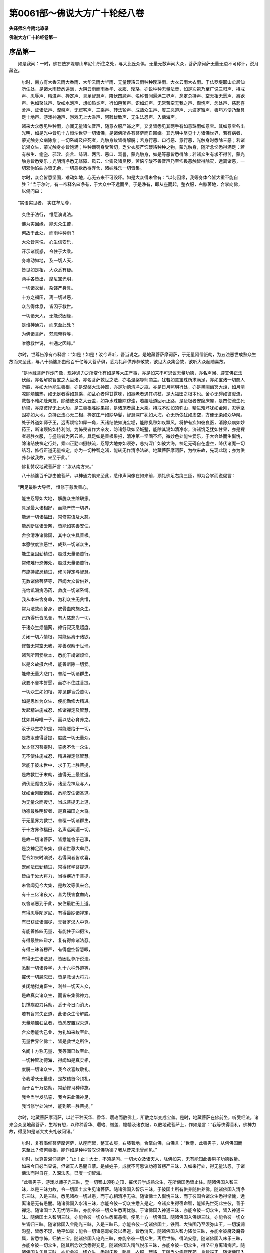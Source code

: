 第0061部～佛说大方广十轮经八卷
==================================

**失译师名今附北凉录**

**佛说大方广十轮经卷第一**

序品第一
--------

　　如是我闻：一时，佛在佉罗堤耶山牟尼仙所住之处，与大比丘众俱，无量无数声闻大众，菩萨摩诃萨无量无边不可称计，说月藏讫。

      　　尔时，南方有大香云雨大香雨、大华云雨大华雨、无量璎珞云雨种种璎珞雨、大衣云雨大衣雨。于佉罗堤耶山牟尼仙所住处，是诸大雨皆悉遍满，大阴云雨而雨香华、衣服、璎珞，亦说种种无量法音，如是次第乃至广说三归声、持戒声、忍辱声、精进声、禅定声、具足智慧声、降伏四魔声、名称普闻遍满三界声、念定总持声、空无相无愿声、离欲声、色如聚沫声、受如水泡声、想如热炎声、行如芭蕉声、识如幻声、无常苦空无我之声、惭愧声、念处声、慈悲喜舍声、证诸法声、涅槃声、无窟宅声、三乘声、转法轮声、成熟众生声、度三恶道声、六波罗蜜声、善巧方便乃至具足十地声、游戏神通声、游戏无上大乘声、阿鞞跋致声、无生法忍声、入佛海声。

      　　诸来大众悉见种种雨，亦闻无量诸法音声，随意衣服严饰之声，又复皆悉见其两手有如意珠雨如意宝。其如意宝各出光明，如是光中皆见十方恒沙世界一切诸佛，是诸佛所各有菩萨而自围绕。其光明中尽见十方诸佛世界，若有病者，蒙光触身众病除愈；一切系縳及应死者，光触身故皆得解脱；若身行恶、口行恶、意行恶，光触身时悉除三恶；若诸饥渴众生，蒙光触身亦皆饱满；种种谪罚身受苦切，乏少衣服严饰璎珞种种之物，蒙光触身，随所念忆悉得满足；若有杀生、偷盗、邪淫、妄言、绮语、两舌、恶口、骂詈，蒙光触身，如是等恶皆悉得除；若诸众生有求不得苦，蒙光触身皆悉受乐；光明清净悉无翳障、风云、尘雾及诸臭秽，苦恼辛酸不善音声乃至怖畏恶触皆得除灭，远离诸恶，一切邪伪谄曲亦皆无余，一切恶欲悉得弃舍，诸妙胜乐一切皆集。

      　　尔时，众会皆悉坚固，难动如地，心无去来不可毁坏。如是大众得未曾有：“以何因缘，我等身体今皆大重不能自胜？”当于尔时，有一帝释名曰净有，于大众中不远而坐。于是净有，即从座而起，整衣服，右膝著地，合掌向佛，以偈问曰：

　　“实语实见者， 实住牟尼尊，

      　　　久住于法行， 惟愿演说法。

      　　　佛为实因缘， 能灭众生苦，

      　　　何故于此处， 而雨种种雨？

      　　　大众皆喜悦， 心生信安乐，

      　　　开示诸疑惑， 令住于大乘。

      　　　身难动如地， 及一切人天，

      　　　皆见如是相， 大众悉有疑。

      　　　两手各皆出， 摩尼宝光明，

      　　　一切诸衣鬘， 杂饰严身具。

      　　　十方之福田， 离一切过恶，

      　　　众苦得休息， 皆因于救世。

      　　　一切诸天人， 无能说因缘，

      　　　是谁神通力， 而来至此处？

      　　　为佛诸菩萨， 梵魔帝释等，

      　　　唯愿救世说， 神通之因缘。”

　　尔时，世尊告净有帝释言：“如是！如是！汝今谛听，吾当说之。是地藏菩萨摩诃萨，于无量阿僧祇劫，为五浊恶世成熟众生故而来至此，与八十频婆那由他百千亿等大菩萨俱，悉为礼拜供养恭敬故，欲见大众集会故，欲听大众起随喜故。

      　　“是地藏菩萨作沙门像，现神通力之所变化有如是等大庄严事，亦是如来不可思议无量功德，亦名声闻、辟支佛正法伏藏，亦名解脱智宝之大尘渚，亦名菩萨救世之法，亦名涅槃导师商主。犹若如意宝珠所求满足，亦如宝渚一切商人所趣，亦如大地能生善根，亦是涅槃大法神器，亦是功德清净之瓶，亦是日月照明行处，亦是黑闇幽冥大炬，如月清凉除烦恼热，如无足者得如意乘，如乱心者得甘露味，如羸老者遇其杌杖，是大福田之根本也。舍心无碍如彼浚流，救苦不难如赴亲友，除结使炎之大云盖，如净水珠能除秽浊，若趣险道回示正路，是疲极者安隐床座，是四使流生死桥梁，亦度彼岸无上大船，是三善根胜妙果报，是诸施者最上大乘。持戒不动如须弥山，精进难坏犹如金刚，忍辱坚固亦如大地，总持正法心无二相，禅定庄严如妙华鬘，智慧深广犹如大海，心无所依犹如虚空，方便无染如众华聚。处于外道如师子王，远离烦恼如犀一角，灭诸结使如洗尘垢，能除臭秽如疾飘风，将护有疾如彼良医，消除众病如妙药王，断诸烦恼如持利剑，为怖畏者作大亲友，防诸怨敌如坚城堑，能除其渴如清净水，济诸饥乏犹如甘果，亦是裸者最胜衣服，与盛热者为密云盖。具足如是善根果报，清净第一坚固不坏，微妙色处能生爱乐，于大会处而生惭愧，除诸结使禅定行处，乘四正勤四摄駃流，忍辱大地亦如须弥，总持深广如彼大海，神足无碍自在虚空，降伏诸魔一切结习，修行正道无量禅定，亦为一切种智之渚，能转无作清净法轮。地藏菩萨摩诃萨，为欲来故，先现此瑞；亦为供养恭敬我故，来至于此。”

      　　佛复赞叹地藏菩萨言：“汝从南方来。”

      　　八十频婆百千那由他菩萨，以神通力俱来至此，悉作声闻像在如来前，顶礼佛足右绕三匝，即为合掌而说偈言：

　　“两足最胜大导师， 恒修于慈发善心，

      　　　能生忍辱如大地， 解脱众生除瞋恚。

      　　　具足最大诸相好， 而能严饰一切界，

      　　　能满一切诸福田， 常修实语及大慈。

      　　　能悉断除诸爱网， 皆能如实善安住，

      　　　舍余清净诸佛国， 其中众生具善根。

      　　　本愿欲度浊恶世， 成熟一切诸众生，

      　　　能生坚固勤精进， 超过无量诸苦行。

      　　　常修难行恐怖处， 超过无量诸苦行，

      　　　布施持戒忍精进， 修习禅定与智慧。

      　　　无数诸佛菩萨等， 声闻大众皆供养，

      　　　充给饥渴病汤药， 救度一切诸系缚。

      　　　我从本来舍身命， 为利众生无贪惜，

      　　　常为法故而舍身， 皮骨血肉施众生。

      　　　己所得乐皆悉舍， 有大慈悲为一切，

      　　　于诸众生烦恼网， 修行寂灭悉超度。

      　　　关闭一切六情根， 常能远离于诸欲，

      　　　修苦无常空无我， 亦善观察于世谛。

      　　　诸苦所因爱欲本， 悉能干竭诸烦恼，

      　　　以是义故摄六根， 能善断除一切爱。

      　　　能修无量大悲门， 普给一切诸群生，

      　　　我要不舍本誓愿， 而亦不住胜菩提。

      　　　一切众生如如相， 亦见群盲受苦切，

      　　　如是思惟为众生， 便能勤修大精进。

      　　　发起精进施戒忍， 修诸禅定及智慧，

      　　　犹如其母唯一子， 而以慈心育养之。

      　　　汝于众生亦如是， 常能赈给于一切，

      　　　是故汝速得菩提， 度脱一切无量众。

      　　　汝本修习菩提时， 誓愿不舍一众生，

      　　　无不使住施戒忍， 精进禅定修智慧。

      　　　常能于彼末世中， 求于无上胜菩提，

      　　　是故救世于末劫， 速得无上最胜道。

      　　　调伏恶魔夜叉等， 诸恶龙神及与人，

      　　　犹如金刚断诸结， 悉能安住诸圣道。

      　　　为无量众而授记， 当成菩提无上道，

      　　　功德最胜明智者， 是真福田之大将。

      　　　于无量界为救世， 普覆一切诸群生，

      　　　于十方界作福田， 名声远闻遍一切。

      　　　是故一切诸菩萨， 皆悉能舍于己事，

      　　　是汝神足而来集， 俱诣世尊大牟尼。

      　　　愿令如来时演说， 若得闻者皆欢喜，

      　　　既闻法已勤精进， 常得修学菩提道。

      　　　皆由于汝大将力， 当得疾近于菩提，

      　　　未曾闻见今大集， 是故汝等俱来会。

      　　　有十三亿诸夜叉， 甚为残害食血肉，

      　　　疾舍诸恶到于此， 安住最胜无上道。

      　　　有得忍辱陀罗尼， 有得最妙诸禅定，

      　　　有已获证诸漏尽， 无著罗汉人中尊。

      　　　有能善修四无量， 有能住于四摄法，

      　　　有得最胜四辩才， 复有得修诸法忍。

      　　　有得三昧首楞严， 有得虚空智慧眼，

      　　　有得无生诸法忍， 皆因世尊所说法。

      　　　悉制一切诸异学， 九十六种外道等，

      　　　摧伏一切魔怨已， 皆是救世大将力。

      　　　关闭地狱鬼畜生， 利益一切天人众，

      　　　是故真实诸众生， 而皆来集佛神力。

      　　　饥馑疾疫刀兵劫， 悉于今日而消灭，

      　　　若有盲冥失正道， 此诸众生令解脱。

      　　　无量烦恼狂乱者， 皆悉安置寂灭道，

      　　　合众悉能舍己业， 为礼如来故至此。

      　　　无量世界亿佛土， 皆是救世之所住，

      　　　名闻十方称无量， 我等闻已故至此。

      　　　一切种智功德海， 得闻如是真实相，

      　　　度脱一切诸众生， 我今欢喜故敬礼。

      　　　令我增长无量德， 是故稽首今顶礼，

      　　　而于百千万亿劫， 常勤修习种种施。

      　　　我今当学发弘誓， 我今来此佛神足，

      　　　我当修学处浊世， 能到第一胜菩提。”

　　尔时，地藏菩萨摩诃萨，以若干种天华、香华、璎珞而散佛上，所散之华变成宝盖。是时，地藏菩萨在佛前坐，听受经法。诸来会众见地藏菩萨，生希有想，以种种香华、璎珞、缯盖、幢幡及诸衣服，以散地藏菩萨上，作如是言：“我等快得善利，佛神力故，得见如是诸大丈夫礼敬问讯。”

      　　尔时，复有渴仰菩萨摩诃萨，从座而起，整其衣服，右膝著地，合掌向佛，白佛言：“世尊，此善男子，从何佛国而来至此？修何善根，能作如是种种赞叹说佛功德？我从昔来未曾闻见。”

      　　尔时，世尊告渴仰菩萨：“止！止！大士，不须是问。一切大众及诸天人，除佛如来，无有能知此善男子功德数量。如来今日必当显说，但诸天人愚闇自蔽。是族姓子，成就不可思议功德首楞严三昧，入如来行处，得无量法忍，于诸佛法而得自在，入深法忍，已度一切智海。

      　　“此善男子，游戏以师子光三昧，登一切智山须弥之顶，摧伏异学成熟众生，在所佛国悉皆止住。随诸佛国入智三昧，以是三昧力故，令一切国土众生见诸菩萨。随诸佛国入智乐三昧，于彼国土所有供养随供养佛。随诸佛国入清净乐三昧，入是三昧，悉见诸欲一切过患，而于心相清净无染。随诸佛土入惭愧三昧，而于彼国令诸众生悉得惭愧，远离诸恶无有愚闇。随诸佛国入水渚三昧，亦能令彼一切众生悉入是定，令诸众生得宿命智，能知先世死此生彼，善于禅定。随诸国土入无忧明三昧，亦能令彼一切众生悉离忧愁。于诸佛国入神通三昧，亦能令彼一切众生，皆入神通三昧。随佛国土入智明三昧，亦能令彼一切众生悉离愚痴，便见十方一切佛国。随诸佛国入佛炬三昧，亦能令彼一切众生皆归三昧。随诸佛国入金刚光三昧，入是三昧已，亦能令彼一切诸佛国土，铁围、大铁围乃至须弥山王，一切溪涧沟壑，皆悉不现，地平如掌；能令一切诸恶毒蛇及以蛊道，皆悉消灭。随诸佛国入智力降伏三昧，亦能令彼魔及魔眷属，皆悉惊怖，归依三宝。随诸佛国入电光三昧，亦能令彼一切众生，离后世怖，得法安慰。随诸佛国入味乐三昧，亦能令彼一切众生，随其所念饮食悉得充足。随诸佛国入精气悦乐三昧，亦能令彼一切众生，得坚牢身离诸病苦。随诸佛国入乐具三昧，亦能令彼一切众生，悉得床敷、卧具、衣服、璎珞，无所乏少病瘦医药，身皆端正。随诸佛国入无诤智三昧，亦能令彼一切众生，身皆长壮端严殊大，远离一切怨憎系缚，皆得受乐，皆好布施、持戒、忍辱、精进、禅定，心无散乱，具足智慧深入法门。随诸佛国入无忧怖三昧，而能于彼一切众生，皆得欢乐心离忧怖。随诸佛国入光乐三昧，于彼佛国一切众生，得无碍智，离于事务。随诸佛国入善住金刚三昧，亦能令彼一切众生，得诸根具足，悉不缺坏。随诸佛国入观幢三昧，亦能令彼一切众生，皆悉厌离弃舍诸恶，护持十善，上生天道。随诸佛国深入大慈音声三昧，亦能令彼一切众生，各相哀愍皆起慈心，得无畏心，得无恼心、等心，更相悲念。随诸佛国入集福处三昧，亦能令彼一切众生，得离斗诤、疾病、饥馑、非时风雨，饮食苦涩辛酸等味皆悉消灭。

      　　“是地藏菩萨，所至佛土，入海电三昧，随所至国，一切皆悉变成宝地，离诸秽恶，衣树、璎珞树、华果树严饰佛界。于晨朝时，入恒河沙世界三昧，为成熟众生故，从禅定起，令无量无边诸佛世界，于五浊恶世成就众生悉空无余。有佛世界，刀兵起时，此族姓子，以晨朝时入三昧力故，刀兵钾仗皆悉消灭。随诸佛土有疾疫劫起害诸众生，亦令病疫自然消除。随诸佛土若有饥馑劫起，令彼饥馑亦尽消灭，悉得充满。

      　　“此族姓子，以是三昧威神力故，能令成熟一切众生。地藏菩萨，以不思议功德成熟众生，于过去无量恒河沙诸佛所，久发大悲坚固誓愿，皆悉成熟一切众生，庄严势力犹如雷震，于一食顷而能成熟无量亿等那由他人具足善根。

      　　“若有众生为无量亿种种诸苦恼，饥渴切逼，有称地藏菩萨名者，悉能令彼饮食充足，灭诸苦恼，置涅槃道皆得快乐。

      　　“若有众生乏少衣服、宝冠璎珞、病瘦医药种种众具，若称地藏菩萨名者，随其所欲皆令充足，安住涅槃道得第一乐。

      　　“若有众生离喜乐心，而与不喜乐集会者，若称地藏菩萨名者，一切乐具尽皆归之，所不喜者亦悉远离，是意所乐者能令皆得安住涅槃得第一乐。

      　　“若有众生身心受苦，众病所持，能称地藏菩萨名号，身心苦恼皆悉除愈，安置涅槃得第一乐。

      　　“若诸众生恶心相向，能称地藏菩萨名号一心归依者，令彼众生柔和忍辱更相惭愧，慈心忏悔，安住涅槃。

      　　“若诸众生系闭牢狱，枷锁其身具受众苦，能称地藏菩萨名号一心归依者，令诸众生皆得解脱自在无碍；乃至应被系缚囚执鞭杖，能称地藏菩萨名号一心归依者，亦复如是皆悉解脱，安住涅槃得第一乐。

      　　“若有众生诸根不具疲极懈怠，颠狂放逸忘失本心，贪欲、瞋恚、愚痴、嫉妒、悭吝、邪痴、憍慢、睡眠等恶皆悉炽盛，能称地藏菩萨名号一心归依者，如是众苦皆令解脱，安住涅槃得第一乐。

      　　“若有众生为大水漂流，猛火所焚，或坠高岩投身山险，或坠树木及诸屋舍而身颠覆，有如是等无量怖畏，称地藏菩萨名号一心归依者，有如是等怖畏之事悉令解脱，安住涅槃得第一乐。

      　　“若有众生为诸毒蛇、种种禽兽之所螫者，或被种种毒药所中，能称地藏菩萨名号一心归依者，是诸怖畏悉得解脱。

      　　“若有众生为阿波魔罗掩蔽伤害，若一日、二日、三日乃至四日，能令心狂、心乱、心战、心调、心颠倒乃至失心，能称地藏菩萨名号一心归依者，如是族姓男女，于诸怖畏悉皆解脱，安住涅槃得第一乐。

      　　“若有众生为诸罗刹恶鬼所捉，鸠槃荼所捉，富单那所捉，迦吒富单那、师子虎狼、恶毒蛊道，或为军阵战斗怨贼围绕，临敌惧死贪生求乐，能称地藏菩萨名号一心归依者，如是族姓子男女，速离众苦悉除患难，安住涅槃得第一乐。

      　　“若有众生为多闻、为信、为戒、为施、为禅定、为神通、为解脱，为色声香味触，为诸功德，为工巧华果树木敷具，为增益财利，为诸医药、房舍、屋宅，为使水雨顺时，为得清凉，为求男女妻子方便修福，为除寒热令得正念，求如是等种种因缘，能称地藏菩萨名号一心归依者，此善男子威德力故，悉能称彼无量众生功德所愿。

      　　“譬如下种于彼荒田，能称地藏菩萨名号一心归依者，皆悉变成微妙胜果。何以故？此善男子，以于过去无量阿僧祇不可数劫如来之前，发坚誓愿犹如大地，令一切众生皆得受用。是善男子功德力故，能令善根芽茎枝叶乃至华果，皆悉润泽增长成熟。若有众生造作诸恶十不善业，能称地藏菩萨名号一心归依者，一切结使烦恼消灭，远离十恶成就十善，于诸众生起慈悲心，兴利益心。是善男子，以精进力于一食顷，无量阿僧祇诸佛世界于一一佛国以一食顷，度脱无量恒河沙阿僧祇众生，以是相貌令脱诸恶，皆悉成就不可思议功德。

      　　“此善男子，以是坚固誓力，能令成熟一切众生。如是族姓子，或作梵天身，成就众生；或作自在天、大自在天、摩醯首罗天，或作欲界他化自在天、化乐天、兜率陀天、炎摩天、帝释身、四天王身，或作菩萨身，或作辟支佛身，或作声闻身，或作转轮圣王身，或作婆罗门、刹利、毗舍、首陀等身，或作男身、女身，或作童男、童女身，或作乾闼婆、紧那罗、摩睺罗伽、天、龙、夜叉身，或作罗刹身，或作鸠槃荼身，或作毗舍阇身，或作富单那身，或作师子身，或作虎狼身，或作象身、马身，或作水牛身，或作种种鸟身，或作阎罗王身，或作地狱卒身，或作地狱身，为诸众生种种说法，随诸众生显示三乘，皆悉令住不退转地。此善男子，成就如是不思议功德伏藏，以解脱宝而自庄严，亦是菩萨诸法之母，向大涅槃无上商主。

      　　“善男子，弥勒、文殊、观世音、普贤等而为上首，如是等恒河沙诸大菩萨，若人于百劫中礼敬供养欲求所愿，不如于一食顷礼拜供养地藏菩萨，功德甚多，所愿速得，皆悉满足。何以故？此地藏菩萨，于一切众生能大饶益，为如意宝故。此族姓子，若欲成熟众生故，能发坚固大悲伏藏，令满一切众生心愿。是故，善男子、善女人应当供养地藏菩萨。”

      　　时会大众十方来者，菩萨摩诃萨及诸声闻，一切天、人、夜叉、乾闼婆等，从座而起，随力供养，或以金银等屑散彼地藏菩萨上，或以种种宝华衣服、摩尼宝珠及华鬘、珠璎、金缕幡盖以散地藏菩萨上，复以无量音乐种种赞颂供养地藏菩萨。

      　　尔时，地藏菩萨摩诃萨，复以此供施修伽陀，即说偈言：

　　“天人龙神所供养， 十方菩萨皆来集，

      　　　闻有救世大功德， 愿佛受我最胜供。”

　　尔时，地藏菩萨摩诃萨，说是偈已，顶礼佛足。于是世尊，复说偈言：

　　“欲起坚固净智者， 能灭众生诸烦恼，

      　　　令众得乐如宝手， 能断结网如金刚。

      　　　汝起大悲诸精进， 以是供养最胜尊，

      　　　其心如海救一切， 度诸众生苦彼岸。”

　　尔时，地藏菩萨摩诃萨，作礼而起，白佛言：“世尊，我当济度此四天下，增长比丘、比丘尼、优婆塞、优婆夷，增长护念、增长寿，令身无疾病，增长色力，增长名称，增长资业，增长亲友，增长眷属，增长信戒，增长多闻，增长于施，增长忍辱，增长方便，增长觉意及诸圣谛，增长入于大乘一切正道，增长照明真实法相，增长成熟一切众生，增长发大慈悲喜舍，增长无量一切净法，增长妙称名闻三界，增长法雨润三有流，增长大地一切物味，增长众生所有善业，增长法气无数福行，增长智慧皆悉照明，增长六波罗蜜所行之道，增长五眼通达无碍，增长灌顶，增长涅槃，增长威德照明一切未曾有法。众德究竟记莂咒术陀罗尼章句，我于过去恒河沙佛所，皆悉受持如是等咒，增长白净具足之法，增长种子、根茎、华果、一切药谷，增长云雨地水火风，增长福乐，增长财物，增长无量最胜果报，增长基业。此咒利益能除一切苦恼系缚！”即说咒曰：

　　“閦浮（一）　閦閦浮（二）　阿含閦浮（三）　婆吒迦罗閦浮（四）　菴罗閦浮（五）　毗罗閦浮（六）　婆阇罗閦浮（七）　阿卢伽閦浮（八）　达摩閦浮（九）　婆吒摩閦浮（十）　婆帝邪尼梨呵罗閦浮（十一）　鞞婆卢伽叉摩閦浮（十二）　忧婆舍摩閦浮忧婆舍摩閦浮（十三）　那邪那閦浮（十四）　阇那娑牟致啰那閦浮閦浮閦浮（十五）　毗尼梨夜那閦浮（十六）　奢多婆閦浮（十七）　娑遮修[路-各+致]（十八）　摩醯梨（十九）　陁弥（二十）　赊弥（二十一）　遮加啰斯（二十二）　遮迦摩私梨（二十三）　差梨（二十四）　奚隶（二十五）　迦啰娑啰娑啼（二十六）　呵梨波啰鞞（二十七）　波遮啰婆陁祢（二十八）　啰遮陁祢（二十九）　娑啰遮遮醯梨（三十）　摩梨（三十一）　伊迦他他企（三十二）　他丘楼（三十三）　闼梨（三十四）　舍梨（三十五）　弥梨（三十六）　摩叉（三十七）　多叉（三十八）　鸠梨（三十九）　弥梨（四十）　鸯叉之多毗（四十一）　頞梨（四十二）　祇梨（四十三）　波罗祇梨（四十四）　叉吒苫婆梨（四十五）　贞祇贞祇（四十六）　贞求梨（四十七）　休楼休楼（四十八）　鸠流兜弥梨（四十九）　弥梨叉（五十）　婆茶婆呵罗（五十一）　[悶-心+规][悶-心+规]梨（五十二）　嘘[口+留]嘘楼留（五十三）　婆婆阇毗（五十四）　输檀祢（五十五）　私婆呵（二十六）　摩诃复陁迦楼沙毗输檀祢私婆呵（五十七）　迦楼沙罗婆毗输檀祢私婆呵（五十八）　迦楼沙乌阇毗输檀祢私婆呵（五十九）　萨婆呵奢波利富啰檀祢私婆呵（六十）　萨婆娑斯邪三波陁祢私婆呵（六十一）　萨婆多他迦多阿[(卷-已)/衣]底私婆呵（六十二）　萨婆菩提萨埵阿[(卷-已)/衣]底阿[少/兔]无地底私婆呵（六十三）

　　“世尊，今所说咒，是未曾有威德照明，是众德本记莂章句陀罗尼神咒。我于过去恒河沙诸佛所受持是咒，增长一切白净之法，增长善种、根茎枝叶、华果药谷，增长雨泽、地水火风，增长喜乐，增长财物，增长胜妙，增长产业。此咒威力，善能系缚，亦名善解。世尊，说此陀罗尼咒，与四天下声闻弟子，比丘、比丘尼、优婆塞、优婆夷，皆悉护念，增长财物一切产业，增长佛法能令流布，广大无量三界受乐。”

**佛说大方广十轮经卷第二**

诸天女问四大相品第二
--------------------

　　尔时，地藏菩萨广说如是大记莂经时，佉罗堤耶山六种震动，一切音乐不鼓自鸣，雨众宝华，一切大众皆悉战栗生希有想。

      　　尔时，功德天女、功德乐天女、妙音声天女、坚固地神天、未曾有天、大光明天，如是等天以为上首，与一万八千及余大自在鬼神，从座而起，合掌向佛，白佛言：“希有世尊！希有善逝！我等虽于四大得自在力，而不能知四大根本初中后相起灭因缘，不识怨憎，不知是善不善，乃至亲友。若善男子，得是甚深般若波罗蜜，能善分别如是四大初中后相，知诸生灭。”

      　　佛言：“如是！如是！天女，此善男子，得甚深般若波罗蜜，善知四大初中后者。譬如善神有如意珠，能雨种种无量宝雨，有大利益；如是，善天女，此善男子复能雨于种种觉意无量诸宝，皆悉遍施一切众生。譬如宝渚，能出无量若干种宝；是善男子满足种种觉意等宝，亦复如是。譬如波利质多罗树，华初开时，光色妙好；如是善男子，以无量佛法而自庄严，亦复如是。如师子王，于一切众生中无能惊者；如是善男子，于诸众中亦复如是，得无所畏。譬如日出灭一切闇，如是善男子，能除众生一切谄曲结使之闇，亦复如是。譬如明月照四天下，能令迷者还得正道；如是善男子，能令未入三乘，迷于生死旷野道者，皆使回向得其正道，安住三乘。譬如大地百谷种子及诸药木，一切众生悉依增长；如是善男子，一切助道诸余善法皆得增长。譬如须弥山王能善坚固，安住一切令无增减；如是善男子，安住佛法而不舍于一切众生，善根坚固无有缺减不令漏失。譬如虚空，一切众生行住出入依止而住；如是善男子，一切众生亦皆依止，增长一切无量功德。”

      　　尔时，一切大众闻是地藏菩萨名号，生希有心，得未曾有，恭敬尊重，皆大欢喜，皆悉谛观地藏菩萨，目不暂舍。

      　　尔时，世尊欲重宣此义，而说偈言：

　　“头陀功德尽和合， 诸声闻众无异相，

      　　　地藏菩萨真大士， 为礼世尊而来此！

      　　　度三恶趣诸苦恼， 为礼世尊而来此！

      　　　诸天普雨无量种， 皆为供养世尊故，

      　　　而谛观察于四方， 离垢照明天帝释，

      　　　合掌一心向于佛， 皆欲劝请于世尊：

      　　　我今欲见此大众， 摩尼宝珠出光明，

      　　　一切福田最广大， 悉见光明而普照。

      　　　世尊神通光明照， 今为谁故而显现？

      　　　诸来大众最勇猛， 地藏至此真佛子。

      　　　伏藏七宝满足施， 佛藏珍宝是无畏，

      　　　种子即是大菩萨， 一切众生之商主。

      　　　此主能生佛法宝， 大功德海而精进，

      　　　大悲体性甚聪哲， 能救一切众生苦。

      　　　亦能救度诸怖畏， 譬如明月示正道，

      　　　能生善根如大地， 亦如金刚摧诸结。

      　　　为大施主解脱宝， 漂诸烦恼如大水，

      　　　如盖普覆烦恼热， 亦如良医除众病。

      　　　于一食顷赞地藏， 过诸菩萨百亿劫，

      　　　如诸智者无量德， 是故地藏大名称。

      　　　烦恼系缚诸众生， 皆令远离得解脱。

      　　　得首楞严大三昧， 能度诸禅至彼岸，

      　　　十二因缘悉清净， 其智广大如虚空。

      　　　无量佛国诸众生， 皆悉能灭黑闇聚，

      　　　而于一切四禅中， 遍观佛国修诸行，

      　　　能令众生入三昧， 皆悉得离烦恼热。

      　　　众生过去恶业故， 常处刀兵疾疫劫，

      　　　于此世间受苦恼， 彼善男子能救脱。

      　　　一切六道诸众生， 常为苦恼之所逼，

      　　　当悉归命于地藏， 当令苦恼悉消灭。

      　　　众生轮转没诸苦， 互相残贼起斗诤，

      　　　若能归命地藏者， 令彼斗诤皆悉忍。

      　　　趣于三恶甚可畏， 所求不得常苦恼，

      　　　亦当归命于地藏， 一切皆得除怖畏。

      　　　若修持戒及念定， 欲得多闻智慧者，

      　　　皆当归命于地藏， 随心所愿悉满足。

      　　　欲得如是诸功德， 及以工巧善种子，

      　　　皆当归命于地藏， 令彼所愿悉满足。

      　　　一切药谷诸福田， 乃至欲求男女等，

      　　　皆当归命于地藏， 令彼所愿悉满足。

      　　　若欲修行诸功德， 一切所有依大地，

      　　　药谷滋茂而润泽， 亦因地藏得增长。

      　　　结业烦恼所覆障， 造作十恶诸不善，

      　　　皆当归命于地藏， 悉除结使重恶罪。

      　　　能以正法示众生， 作种种形随应说，

      　　　具修布施诸功德， 欲救众生起大悲。

      　　　假使满足于百劫， 不可分别其功德，

      　　　是名功德之大藏， 一切皆当供养之。”

发问本业断结品第三
------------------

　　尔时，地藏菩萨摩诃萨，从座而起，整其衣服，长跪叉手，右膝著地，合掌向佛，白言：“世尊，如我今者欲发少问，唯愿听许，时为解说。”

      　　佛言：“汝是真善丈夫，为欲显示一切众生无碍智慧，亦令他人作大丈夫。若有所问，随汝意答，勿生疑难，如来今日当为解说，令汝欢喜。”

      　　尔时，地藏菩萨以偈问曰：

　　“曾于十三劫， 修行佛福田，

      　　　饥馑与疾疫， 悉为众生灭。

      　　　为亿诸佛等， 造不思议供，

      　　　今见大会集， 清净众俱来。

      　　　聪哲勤精进， 皆来至此会，

      　　　一时而云集， 无有诸浊恶。

      　　　浊世多讥嫌， 作恶损净行，

      　　　云何不善识， 扰乱毁威仪？

      　　　皆与恶逆俱， 诽谤于正法，

      　　　毁訾诸贤圣， 妄著于断常。

      　　　造作十恶业， 不畏后世苦，

      　　　破坏三乘法， 谄曲趣恶道。

      　　　无明蔽其目， 贪嫉多奸伪，

      　　　云何转法轮， 解脱诸谄曲？

      　　　烦恼金刚俱， 云何得断离？

      　　　云何为总持， 忍辱能柔和？

      　　　此集未曾有， 令我值世将，

      　　　诸处未曾见， 如是之大众，

      　　　具足头陀行， 久修菩提道，

      　　　云何于此处， 成佛转法轮？”

　　尔时，佛告地藏菩萨：“善哉！善哉！善男子，汝于过去恒河沙佛所已问此义。如是之法汝亦曾闻，具智慧行功德满足，以方便力渡于彼岸。汝为成就诸余众生安乐利益故，亦欲令一切菩萨摩诃萨众满足一切方便伏藏，为具六波罗蜜，欲满一切智海，为回诸帝王使不堕恶道，欲令十方世界三宝炽盛诸法久住，以是义故，问于如来。善男子，汝今谛听！谛听！当为汝说。”

      　　地藏菩萨白佛言：“唯然，世尊，愿乐欲闻。”

      　　佛言：“此是如来过去本誓愿力成就十轮。如此国土有五浊恶世，一切净法皆悉损减，离圣七财，远诸智人，为断常网之所覆障，载恶道车不畏后世，常处无明黑闇之中，具行十恶能造五逆，诽谤正法毁訾贤圣，远离一切诸善功德成就恶法，能于如是多恶世界，悉令安隐得无所畏，成就先圣最胜之法能转法轮，制诸怨敌皆悉际伏，摧灭烦恼犹如金刚，令诸众生安住三乘阿鞞跋致地。

      　　“善男子，譬如有人远离功德，世界国土或自境内而有军起，或为邻国外来强兵之所践害，忧愁恼乱种种斗诤，及诸谄伪欺诳妄语有种种病，愚闇所蔽目视不了，为童子鬼魍魅所持，阿钵摩罗之所惑著，身体干枯狂乱失心，诸根丑陋手足不具，常乏财产无有福禄，不为一切之所喜乐，多归异道起诸邪见，心意颠倒趣三恶道。如是国土多诸耆旧，以为辅相臣佐吏民，爵禄有序而与同好不相侵害，如是建国则有无量种种明制调伏人民，施戒慈忍威仪具足，难行苦行一切备满，以如是福德因缘，众生诸根皆悉具足，身体长大威德炽盛相好端严，常为一切尊重恭敬，皆共亲友仁性宽慈聪敏多智。若有尊重及诸王子备此德者，以诸香汤，调和冷暖，以用洗浴；著鲜净衣其光如宝，顶上复有如是宝珠真金华鬘，手系素缯，种种华鬘金银真珠以为珰环，杂宝珠网而作臂指，种种环玔如是等宝庄严其身，先所奉事天及诸仙一切帝释，悉皆听许敷置高座，如前父王登尊位时；升如是座，绍王位已，一切龙王、天帝、阿修罗帝、鸠槃荼帝，是前父王所有钟鼓，今受位时亦击此鼓。如是音声遍满城邑，一切刹利、婆罗门、毗舍、首陀，澡浴身体，著鲜净衣，种种诸宝缯盖、幢幡、金、银、摩尼、真珠、珊瑚、琉璃、珂贝、一切珍宝，以新王立，见有如是吉祥等相，故种种献奉。尔时新王绍灌顶位，先王所置宿旧先臣，随其所能各为职司，若己国内自有军兴，及以邻国起诸兵众，随有怨敌悉皆殄灭，守护己国无诸毁损，善增眷属更相亲友。

      　　“善男子，若能如是，名为初轮灌顶王位，于其国土得安乐住初伏怨敌，寿命长远守护身命。如是，如是，善男子，若人处于五浊诸恶世界，远离于佛，是故此中一切众生，心多瞋恚更相侵逼，一切人民皆悉愁恼，愚闇痴冥起于断常，种种斗讼贪嫉谄伪，作诸欺诳悉具十恶，取著众生恼乱人民，种种烦恼及诸过患，是故远离甚深法眼，为瞋恚病之所扰害，心常远离弃舍真实一切法味，意想散乱讥诃善法，乐所爱味常为烦恼及诸邪见惑网所覆，归依六师，伤败圣道，趣向三恶。有诸菩萨摩诃萨已曾亲近供养过去无量诸佛，能度一切智慧大海，安住诸佛所行之道，皆悉集会到于我所。汝以修集种种布施，善能调伏成就苦行，远离诸恶，久修诸佛难行苦行，常念智慧方便福德，大慈大悲庄严璎珞广大伏藏，一切禅定总持、忍辱诸地大海皆已具足，不生谄诳幻伪之心，身相柔和满足忍辱，而常善顺以自庄严，皆悉近于一切智海，其色盛妙光明具足，能为一切声闻、辟支佛作大导师，亦与一切生死怖畏众生为作安慰，即是拘楼孙佛、拘挪含牟尼佛、迦葉佛。如是等如来之子，于尘劫中最为上首，以禅定智水而自洗浴，著惭愧衣，是最胜大仙所行之处，亦是解脱功德华鬘，亦名一切种智无生真实而自庄严，是三善行能为三界作密云盖，已于过去一切佛土善得安住，处于金刚三昧之座，亦于过去声闻、辟支佛所，安置尊座，四念处座，亦是先佛所安置座，于一切智渚住于菩提，能转法轮绍三宝种令使不绝，击于法鼓出大音声遍满三界，以此法轮声使诸天、人、阿修罗、迦楼罗、紧那罗，摩睺罗伽、人非人等，鸠槃荼、富单那、迦吒富单那、饿鬼、毗舍阇，皆以四圣谛寂灭之相而自庄严，三转十二行法轮，昔所未转如今转之，一切沙门、婆罗门、若天、若魔、若梵皆不能转，为欲利益安乐一切诸天人故。

      　　“善男子，是名转于初轮。若今世后世、是处非处如实而知，到于安隐无畏之处，一切怨敌自然降伏；如实而知能转梵轮，处处现于五浊恶世，诸弟子等正师子吼，若作五逆罪业众生，成就十恶如是人等，碎诸烦恼犹如金刚，断诸有漏令得解脱，随其所欲安置三乘住不退地。

      　　“善男子，譬如有人初登王位，受灌顶已，观察去来三世若干等种无量王事，而以智慧观察业因一切果报，随其性相而置爵位。以此三业故，令其国土增长安乐，邻国怨敌悉皆摧伏。何等为三？如灌顶王刹利，为护命故防备怨敌与他战斗，经营王宫及诸国土，一切奉禄、人民产业。是名灌顶大王成就第二轮，邻国怨敌不能侵害，守护身命长寿安乐。

      　　“如是，善男子，如来始成佛道得无上智，过去、未来、现在一切法眼亦如三世诸佛所得法眼故修行正法，为欲观察一切业报差别之相，具深法眼分别业因，能令善根一切炽盛，长夜安隐，悉使众生成就种种无量之乐，能使一切外道怨敌自然降伏。

      　　“何等为三业？坐禅、诵经、营理僧事。云何为禅？禅有十种。何等为十？第一知身，知身六入，知我我所，知业因为因自在受生，知种种爱无明黑闇，知所亲爱无有真实属众因缘，欲苦相续流注不绝，为灭此等令悉除断。云何为业流？观察一切三种业行，是名业流。生死无际，爱因缘有，是名烦恼流。烦恼因缘故，无明和合能生名色；名色和合因缘故，能生六入；六入因缘故，能生触；触因缘故，能生受；受因缘故，能生后有；后有因缘故，能生生；生因缘故，能生老病死苦，是名苦流。如是三流，皆从爱生。何以故？因无明业爱为水润。为欲枯涸此三流故，乐观无常名无常忍，能观无常苦空无我，信一切法愚痴无智，如幻、如炎、如水中月、如梦，空无相无愿，寂灭无生，空无诸相。常观五阴空无相无愿，随顺忍乐观察出息入息，系念安般增数减数，观住、观灭、并观住灭。还数有二种：意与觉观俱，灭于觉观取出息入息相。减数有二：依止有出能除觉观，出息入息取其相貌。观住有二种：观出入息，见其灭想心能住定。灭有二种：尽除诸结深净于见，修出入息观察五阴。何以故？此出入息名色盛阴，亦名受想行识等盛阴，是名五盛阴种种不相应相。复有五种：非新、非故、非有、非聚、非言。如是五种，以此五阴观三种业，以此三业观究竟尽。复观六处，有我、我所，有业，无明为田，爱为湿润，究意灭尽。以是观察，具四念处，修集满足，四念处、四正勤、四如意足、五根、五力、七觉分、八圣道分，乃至能满十八不共法，得无生忍及一切智，具足首楞严三昧，修出入息安般三昧，满足一切正法住处。若能如是修诸禅定，则是供养过去未来一切诸佛，是名佛子，从佛口生，从正法生。有能如此善修禅者，或是大士诸菩萨等，或是漏尽辟支、罗汉，如所修集，是名菩萨摩诃萨，则能满足十八不共法，具一切智。善男子，是人不久当得阿耨多罗三藐三菩提，亦是三世如来世尊甚深法眼，满足业行观察果报，安住众生于十种禅定。如是善男子，则能转于如来所转禅定法轮。

      　　“彼善男子，云何修于如来诵习？若有比丘、比丘尼、优婆塞、优婆夷，善男子有少信心微薄善根，于世谛中善根未熟，令彼众生于初中后夜以时诵习修禅喜悦求无上智，我于尔时安置大乘修习禅定，读诵受持种种供养，自诵教人诵，自说教人说，自供养教人供养，自住大乘亦教人住大乘，互相教化灭诸烦恼，皆为得于无上道利，亦欲灭诸众生无量等苦，亦为得入无所畏处涅槃之城。若有众生乐求辟支佛者，为说十二因缘法；乐求声闻者，为说百千四种阿含，及与无量阿毗昙等教，令诵习如说修行。善男子，是名如来修诵习轮。

      　　“善男子，若有钝根众生，为欲发起善根因缘，懈怠少智忘失正念，贪著住处、衣服、饮食、四事供养，远离一切诸善知识。如此众生，教令劝化营理僧事及与佛法和尚阿阇梨故，是善男子，则为安置如来劝化营事福处。如是善男子，如实知于修习业法。

      　　“善男子，是名第二佛轮。具足三业成熟众生轮，到于安隐无畏之处，能师子吼，转梵法轮，令诸外敌皆悉降伏，如实能知众生因缘。

      　　“善男子，譬如灌顶刹利王，沙门、婆罗门、毗舍、首陀，谛善观察谁有勇健，种种伎能，多闻持戒，善知分别有功德者，方便智慧能勤精进坚固不退，种种福德而自庄严，于是众中作灌顶刹利王，随其相貌金银珍宝仓库谷帛，及诸田宅奴婢仆使，皆悉给与此国；若有于众生中能持戒者，如此众生亦给短乏。若有众生不持戒者，少于精进懈怠懒惰忘失正念，无慈愍心亦无返复，不畏后世在欲淤泥；如是灌顶刹利大王，随其事相谪罚安慰，或以教令谪罚，或以系闭谪罚，或以财物谪罚，或复有夺种种产业，或有罚其鞭杖，或有截其支节，或有斩其身首，有如是等无量教授，是名灌顶刹利大王第三轮也，能令增益己之国土，降伏一切诸恶外敌，守护身命令得长寿，如是如是。

      　　“善男子，若我声闻弟子，离于智慧方便福德及诸调伏，忘失正念，乱心放逸，归依于我，我知体性随其相貌而调伏之。若有贡高难可调伏，心不恭敬，不坚持戒，为法久住而调伏之，若起心念教令心悔，又须言语而谪罚者，驱令下意终不与语，亦于僧中谪罚令其礼拜，呵诘嫌责不同僧利，或在僧前四体投地自归伏罪，或时驱出不得共住。我知众生种种体性，心所趣向，能生信解，为利彼故，除其黑闇干竭驶流，得涅槃乐。为欲调伏破戒众生，广说诸经地狱等苦，若有众生能起信敬净意方便，随彼体相说诸善根，为具善故，乃至令得到无畏城。善男子，是名第三轮也。以如是轮，随彼众生得种种解，修行诸业，悉具善本，使得安隐到无畏处，如彼贤圣转佛法轮，外道怨敌自然降伏，能师子吼。

      　　“善男子，譬如灌顶刹利大王，于国人民有若干种，邪归、邪见、邪解、邪出家，或于吉相专修如此，无量苦恼伤害众生。灌顶大王以先王旧法，为彼众生令专修学断除倒见，先王旧善治国之法亦使修行。灌顶刹利大王制法，令诸众生悉同一意俱共调伏，同希望、同所乐欲、同共归趣皆令和合，随顺先王旧国之法，听受诏命，皆共随伏同奉国法。尔时灌顶刹利大王，常与国人同其饮食，而共戏乐不相疑猜，心相体信共行王法，是名灌顶大王第四轮也。以如是轮，能令己国悉得增长，并制怨敌皆悉降伏，能保国土守护寿命。

      　　“善男子，如来世尊，见诸众生有若干种邪归、邪见，希乐邪业，观诸众生，以是因缘，已于过去诸佛如来在大众前，数数开示佛法因果，说六波罗蜜修行正道，说佛法僧三宝圣种，数数显现一切业报，示教利喜而将导之，令诸邪见悉得解脱，及与四众亦皆解脱，具修善行柔和调顺，游戏四念处，于诸解脱知见正道，悉得快乐令法久住，使三宝种终不断绝，乃至四正勤、四如意足、五根、五力、七觉分、八圣道分，一切禅定解脱知见，悉得自在游戏无碍。如是，善男子，是名如来第四轮也。如来成就如是轮故，令诸众生一切归依，皆修善业同其知见，安隐快乐悉令住于无畏之地，高胜大仙所证之处，转佛法轮，一切沙门、婆罗门、诸梵、魔、天所不能转，摧伏天魔一切外道，于四众中能师子吼。

      　　“善男子，譬如灌顶大王，能令己国及他人民，若自妻色心无厌足，于他产业并诸妻色皆生贪著，守护城郭禁诸杂物，国土村邑及以王宫，乃至戍逻，皆悉遮制致密坚固。善男子，是名第五灌顶大王禁制轮也。时灌顶王，如是成就轮已，能令外诸怨敌皆悉降伏，亦使己国常得增长救护身命。

      　　“善男子，如来多陀阿伽度，能令魔王波旬，九十五种众邪外道，及诸无量一切众生，于己产业心无厌足，乃至欲害我故，以火坑毒饭，推山欲压，放其醉象，或拔利剑，以如是等而逐于我，或以麈秽而坌于佛，或以淫欲而谤如来，或言非人亦非丈夫，如是种种诽谤毁呰，而口恶骂于佛法僧，为诸利养众因缘故，而生嫉妒诽谤声闻。如来世尊善守六根，住四梵处，教诸声闻，或以四念处，以四辩才，为说声闻三解脱门，如是如来有若干种，或以世间法及出世间法，能令一切如实而知。善男子，是名如来第五轮也。如来修如是轮，以出世间智，令他众生种种归依，皆同产业共其知见，安隐快乐住无所畏，是诸高胜大仙居处，转佛法轮，沙门、婆罗门、诸梵、魔、天所不能转，悉能摧伏一切天魔及诸外道，于四众中能师子吼。

**佛说大方广十轮经卷第三**

灌顶喻品第四
------------

　　“善男子，譬如灌顶刹利大王，诸秘要法守护之事皆悉备已，然后与诸宫人婇女而自围绕，游戏五欲放逸自恣，不摄六根肆情快乐，是名灌顶刹利大王第六轮也，外诸怨敌悉皆降伏，增益己国，寿命长远。

      　　“族姓子，如来世尊及诸菩萨摩诃萨、诸声闻众，深自防护得无所畏。尔时如来入于初禅，第二、第三乃至第四禅，入于空处、识处、不用处、非想非非想处，悉入诸佛行处三昧。尔时如来入三昧已，无量亿那由他天、龙、夜叉、乾闼婆、阿修罗、迦楼罗、紧那罗、摩睺罗伽、人非人等，饿鬼、毗舍阇、富单那、迦吒富单那，粗弊恶心其意佷戾无有愍伤，于诸众生不起慈心言无后世，而彼见我入一切佛行处三昧故，得胜欢悦于诸三宝，得最胜盛爱乐欢喜，尊重恭敬得未曾有，离一切恶，心多悔过，于一切种无量无数业障、烦恼障、法障，于一刹那顷悉能灭尽，功德智慧皆得具足，背离生死趣向涅槃，一切皆悉护持佛法，是名如来第六轮也。如来成就如是轮故，禅定解脱三摩跋提断众生结，以是智慧灭诸烦恼到安隐处，得无所畏，高大胜仙转于梵轮，若沙门、婆罗门，及诸魔、梵所不能转，一切外道尘劳怨敌皆悉降伏，于四众中而师子吼。

      　　“善男子，譬如灌顶刹利大王与四兵众，一切己国城邑、聚落园树、田泽泉池、溪谷丘涧及诸旷野，遍观己国，于其中间所有产业，若于彼处多有疑畏敌国怨贼，刹利大王便随其处，置同心人防诸怨贼，善守己国令得安乐，是名刹利灌顶大王第七轮也，外诸怨敌皆悉降伏，增益己国，寿命得长。

      　　“如是，族姓子，如来世尊为诸众生开示佛眼，若欲心如实知欲心，若瞋心如实知瞋心，若痴心如实知痴心，亦知众生为诸烦恼有种种病，随其所行如实而知。如来悉于如是等处，皆以方便精进势力，令诸众生随其类根，以禅定药除灭烦恼。若有众生多贪爱者，教以不净；若有众生可以四梵堂治者，教修四梵堂；若有众生多愚痴者，教观因缘；若有众生应修数息者，教以数息；若有众生应修三解脱门者，教以三解脱门；若有众生应修禅定者，教以禅定；若有众生应修无色定者，教以无色定；乃至应以首楞严三昧断诸众生烦恼病者，亦即教修首楞严三昧。何以故？不使众生堕于四魔，令得自在断人天道，亦复不令诸众生等，入于恶趣断三宝种。是善男子，如来能知一切至处，是名如来第七轮也。如来成就如此轮故，到安隐处得无所畏，高大胜仙能转法轮，一切沙门、婆罗门，及诸魔、梵所不能转，诸余外道一切怨敌皆悉降伏，于四众中而师子吼。

      　　“善男子，譬如灌顶刹利大王，为诸众生念先种姓，幼小嬉戏所生之处，及诸澡浴、偃卧饮乳、剪治手足、一切爪甲、按摩支节，乃至戏弄灰土供奉事者，习学无量种种伎术，游行他国晨夜住处，敬事王者及诸大臣，并作太子至今登位，得为大王，受诸娱乐自在无碍。尔时诸方四维上下，有大音声说偈赞叹，愿使常以正法治国，不恼众生，为护国土故，是名刹利灌顶大王第八轮也。成就如是轮已，是时灌顶刹利大王，能令一切外道怨敌皆悉降伏，自保寿命令得增长。

      　　“如是，善男子，如来世尊于大众中观宿命因缘，一生、二生、三生，乃至无量百千亿生，忆念劫成劫坏，乃至无量亿劫一切成坏，我生彼处，如是种姓，如是名字，如是生处，食如是食，受如是苦乐，如是长寿，如是久住，如是寿命边际，于彼没已而来生此，复于此没往生于彼，能知彼相一切方所，若干种别本宿命事，是名如来第八轮也。如来成就如是轮已，到安隐处得无所畏，最胜大仙转于法轮，一切沙门、婆罗门及诸魔、梵所不能转，外道怨敌皆悉降伏，于四众中能师子吼。

      　　“善男子，譬如灌顶刹利大王，于其国界所有人民悉知根源，种姓眷属皆悉勇健，种种伎术，知其贫富、端正丑陋。乃至死时，或以自业命终而死，或犯王法刑戮而死，或更相残害夭寿而死，或以鞭杖闭系囚缚，或以伎术战阵斗诤，或以财物，或以爱欲，或以瞋恚，或以饥渴，或以己过患，或以老死，或以中年，或以幼少，或作善业，或作恶业，一切死者皆悉察知因缘本末。如是思惟，若有众生修善因缘为欲生天，或有众生修恶因缘趣向恶道。如是思惟，修身善行、修口善行、修意善行，我常方便教修布施，皆令调伏随顺此行，若命终时当生天上，常处善趣，远离恶道。如是灌顶刹利大王，勤修一切身口业善，好行布施饮食、衣服、象马乘骑、卧具医药种种所须，乃至给使、奴婢僮仆皆悉施与，并舍头目及诸手足，不惜身命，悉断杀生、偷盗、邪淫、妄言、恶口、两舌、绮语、贪瞋邪见。如是灌顶刹利大王，有十种利益，护善名称而得财业，身相微妙，多得眷属，少病少恼得贤智眷属，趣向善处，皆悉供给亲近供养，名闻十方，一切皆为说偈赞诵，诸大天神悉来拥护，身坏命终得生天上，是名灌顶刹利大王第九轮也。成就如是轮已，增益国界，寿命延长。

      　　“如是，善男子，如来世尊为诸众生，悉知他人死此生彼，如实而知：若有众生成就身业不善、口业不善、意业不善，诽谤贤圣，邪见颠倒，以是邪见因缘业故，身坏命终，堕于恶趣生地狱中，或生畜生及诸饿鬼。若有众生，成就身善业、口善业、意善业，不诽谤贤圣，具足正见，成就正见业因缘故，身坏命终，入于善趣得生天上，生天上已或生人中，尽诸结漏。如是如来，善知众生诸业因缘。如来于诸众生，悉能发于大慈大悲，常勤精进现三种神通，能令安住世间出世间信。何等为三？一者、神通，二者、说法，三者、知他心。以此三种神通，令诸众生安置世间出世间信，知一切趣，一切有为、一切受生皆得解脱。善男子，是名如来第九轮也。如来成就如是轮故，到安隐处得无所畏，最胜大仙转于法轮，一切沙门、婆罗门及诸魔、梵所不能转，一切外道诸余怨敌皆悉降伏，于四众中能师子吼。

      　　“善男子，譬如灌顶刹利大王，于四天下一切众生为病所恼，弃舍王位，以种种香汤而以澡浴，洗沐头发著鲜净衣，端坐思惟，为除一切众生病苦皆得解脱。如是灌顶刹利大王，以华香璎珞及众伎乐，一切天、龙、夜叉、乾闼婆、阿修罗、迦楼罗、紧那罗、摩睺罗伽皆悉供养已，各相谓言：‘如是灌顶刹利大王多诸功德，应为转轮圣王统四天下。我等应当建立此王治国政事。’尔时，一切天帝乃至摩睺罗伽等亦如是言：‘当立此王主四天下。’尔时，刹利大王具足七宝，统四天下，为转轮圣王，千子具足，皆多勇健，形貌端正，能降伏外敌，游巡四海，案行天下一切大地，终不谪罚刀杖加害，如法教敕皆悉受用。善男子，是名转轮圣王第十大轮也。以是力故，转轮圣王王四天下及八万四千海渚，皆使修集一切善法，无不建立，守护身命寿得增长。

      　　“如是，善男子，如来从初发心已来，于己身命乃至他身，所有烦恼若干种病，悉以禅定净水洗浴，以如实法大慈大悲，溉灌其顶，著惭愧衣。十方如来以禅定智力、大精进力、无量方便定意观察，欲灭一切众生烦恼种种过患，如佛世尊作如是言：‘最大智者福德庄严堪为法器，三解脱门、四无所畏，如来十力、十八不共法，一切智器大悲利益，救济一切诸苦众生！佛大商主，度脱无量苦恼众生与涅槃乐，加其愿力，欲使满足成等正觉无上法王。’如是福德具足智慧勇猛精进，如实正观了四真谛，得阿耨多罗三藐三菩提，是名如来能尽一切诸漏根本第十法轮也。

      　　“善男子，譬如转轮圣王，于四天下游戏自在；如来亦复如是，于诸四禅心得自在，四无色定修四梵堂，具四辩才，正观四谛、四无所畏、十力、十八不共法，于一切智得自在力。善男子，譬如转轮圣王，七宝具足；如来世尊具足七觉亦复如是。善男子，转轮圣王具足千子；如来亦有一切声闻诸大弟子，憍陈如以为初首，须拔陀罗为最后也，真是我子，从佛口生，从法化生，断一切漏，勇猛精进修四梵堂，犹如四兵降伏魔怨。善男子，譬如转轮圣王王四天下，有八万四千海渚皆随言教；如来世尊，亦有百亿阎浮提、百亿瞿耶尼、百亿弗于逮、百亿橱单日、百亿海水、百亿须弥山王、百亿四天王，乃至百亿非想非非想天、百亿铁围大铁围山，是佛国土广大无量，一切皆随如来教化。善男子，是名如来第十轮也。

      　　“如来成就如此轮故，若五浊恶世一切佛法功德退没，离圣七财及诸智者，为欲除断覆一切患灭三恶趣，乃至后世无明黑闇，一切世间皆与十恶共相和合，造于五逆，诽谤正法，远离诸善，悉染一切不善根本，如是成就十种佛轮，到安隐处得无所畏，高胜大仙能转法轮，一切沙门、婆罗门及诸魔、梵所不能转，摧伏一切外道怨敌，以金刚智能破众生一切烦恼，令使三乘得不退转，于四众中能师子吼。”

      　　尔时，菩萨摩诃萨，及以一切诸大声闻，天、龙、夜叉、乾闼婆、阿修罗、迦楼罗、紧那罗、摩睺罗伽、饿鬼、毗舍阇、人非人等，皆称善哉，雨众华雨，雨杂宝雨，雨衣服雨，雨妙香雨，一切大地皆悉震动。

      　　佛说如是十轮经时，在会大众，有八万四千亿百千那由他菩萨摩诃萨得无生法忍；复有无量菩萨摩诃萨得深禅定忍辱陀罗尼；复有无量众生未发菩提心者，今皆发心住不退转地。尔时，复有无量大众，有得须陀洹、斯陀含、阿那含、阿罗汉者，次第修学证沙门果。

证相品第五
----------

　　尔时，大梵天名曰天藏，久植善根住第十地，是大菩萨摩诃萨。是时，众中有天藏大梵，从座而起，整其衣服，右膝著地，以偈问佛：

　　“我今稽首问， 功德海无边，

      　　　愿时赐听许， 除断诸疑悔。

      　　　渴仰持功德， 法味中最上，

      　　　众生咸乐闻， 如是第一义。”

　　尔时，世尊告天藏大梵：“随汝所问，如来世尊亦当随问而答，令汝欢喜得未曾有。”

      　　尔时天藏大梵言：“唯然，世尊。”以偈问曰：

　　“智慧修禅定， 安住不放逸，

      　　　为住第一义， 而处于生死。

      　　　勤修于诵习， 能度烦恼海，

      　　　为当证不退？ 为当堕恶道？

      　　　常勤而劝化， 为定趣涅槃？

      　　　为在于生死？ 为堕于恶道？

      　　　智慧刹利种， 依止十种轮，

      　　　为处于生死？ 为得成佛道？

      　　　心浊难调伏， 烦恼多散乱，

      　　　以何净其心， 禅诵而劝化？”

　　尔时，佛告天藏大梵：“善哉！善哉！大梵所问，纯善第一。汝已满足一切诸行，于过去恒河沙佛所修行三业，摄心禅定、常勤诵经、营理僧事，炽然佛法建立三宝如大梁柱，又复能为多人无量众生问于如来如是之义。若善男子依止威仪大记莂论，过去诸佛之所演说神通住持，是名如来成熟众生令悉厌离，为灭一切烦恼病故，为欲满足三乘道故；十方乃至恒河沙现在诸佛，亦说如是依止威仪大记莂论，为成熟一切诸众生故，令得厌离故，欲使摧灭一切结使故，为得满足三乘道果住持正法故。汝于过去诸佛所闻，我亦如是，依止威仪大记莂论，为欲成熟一切众生故，令得厌离故，灭诸结使，为得满足三乘法故。是故，大梵，汝当谛听！善思念之。”

      　　天藏大梵言：“唯然，世尊。”

      　　佛言：“若有依止于十不善轮，则不具足欲界禅定，亦不能具足欲界善根，况能成就色、无色界一切禅定？亦复不能成就三乘及余诸善！何等为十？有欲修禅众事不具；有欲破戒成就恶法；生于倒见亦著吉相；恶心难调不顺贤圣；诸根轻躁而不具足微少善根；但作两舌多喜斗乱；作粗恶语而恒骂詈；好作绮语及诸妄言；生于贪嫉，见他得利常生嫉妒；一切众生有恼害心，作大邪见说无因果。天藏大梵，满足十事虽欲修禅，不能成就欲界小善，况能成就色、无色界善根及三乘善法？

      　　“复次，大梵，又有十事而不能得成就禅定。何等为十？乐著作伎，乐著言说，多好睡眠，种种所求，贪著美色，乐著于香，乐著诸味，乐著音声，乐著于触，乐著觉观。大梵，是名十种，而不能得成就于禅；设使成就，寻即退失终不能成。而但为得檀越信施，因其利养心生恶法，若在刹利诸王众中，多诸过罪为他骂詈，及加鞭杖截其支节，或犯大罪久受诸苦，若疾命终必堕恶趣，乃至入于阿鼻地狱。譬如阿兰迦兰、橱头蓝弗、蛭数拘迦梨、提婆达多，如是等毁坏禅定，乃至阿鼻地狱受大重罪。”

      　　尔时，佛告阿若憍陈如：“我今听汝清净比丘，受于第一床敷卧具、饮食肴膳，能除一切众生疾疫。何以故？若坐禅比丘阙少众具，一切心数多起散乱，但念诸恶而不能得成就禅定，乃至到于阿鼻地狱受诸罪报。若众缘备足修诸禅定，则易成就心得专一，若已得者皆令增长，一切不善觉观散心皆悉能知不令得起，趣向涅槃到于彼岸。若有坐禅未成就者，初中后夜当勤修习，远离愦闹少欲知足，于一切结使起于舍心，一切贪欲、瞋恚、憍慢、贡高、两舌、恶囗、妄语，如是等悉得远离，应受释、梵、四天王等百千那由他供养恭敬，况复婆罗门、刹利、居士、毗舍、首陀所有供养！”

      　　尔时，世尊即说偈言：

　　“修禅灭诸结， 余业则不能，

      　　　是故禅第一， 智者应供养。”

　　尔时，天藏大梵白佛言：“世尊，若有比丘能修禅者，刹利大臣应加谪罚鞭杖，乃至兀其手足不耶？”

      　　佛言：“善男子，若诸比丘佛法出家，剃除须发披著袈裟，一切天、人、阿修罗皆应供养。若护持戒，不应谪罚闭系、兀其手足乃至夺命，悉无是法。何以故？除其多闻及持戒者，若有破戒比丘于我法中而出家者，成就诸恶如败脓坏，非婆罗门自言婆罗门，非梵行而言梵行，退失堕落圣道果证，为诸烦恼结使所胜、结使所坏。又复破戒诸恶比丘，能示天、龙、夜叉、乾闼婆、阿修罗、迦楼罗、紧那罗、摩睺罗伽、人非人等，无量功德珍宝伏藏。若有依我而出家者，众生应作十种胜想，得无量无边福德。

      　　“何等为十？有诸众生见依我出家者，应作念佛想，以是净心欢喜因缘，不信一切诸余外道，及外道经书。若当见时，即应思惟决定圣戒，以是因缘，能断杀生、偷盗、邪淫、妄语乃至不饮酒等，入涅槃城。见有依我而出家者当起施心，以是因缘，于将来世财富无量，善去善向，殊胜供养常得充给，乃至入于无畏大涅槃城。又见依我佛法出家，柔和质直，常行忍辱，不生卒暴，心无狂乱，喜乐正法，常好闲静阿练若处，乃至欲入涅槃无畏之城。若有众生，破戒非法作恶威仪，见如是人，当共软语乃至礼足，以是因缘，此人后世生尊贵家，有大势力，常为一切之所瞻视，乃至当得入涅槃城。

      　　“天藏大梵，若依我法出家造作恶行，如是比丘盲无所睹，此非沙门自称沙门，非梵行自称梵行，退没堕落为诸烦恼之所败坏。如此比丘修行恶法，犹能开示一切天、龙、夜叉、乾闼婆、阿修罗、迦楼罗、紧那罗、摩睺罗伽、人非人等一切善法功德伏藏，为善知识。虽不少欲知足，剃除须发披著袈裟服，以是缘故，能为众生增长善根，于诸天人开示善道。是以依我出家比丘，若持戒、若破戒，我悉不听转轮圣王、大臣、宰相，不得谪罚系闭、加诸鞭杖、截其手足乃至断命，况复余轻犯小威仪破戒比丘？虽是死人，是戒余力犹如牛黄，是牛虽死人故取之，亦如麝香死后有用，能大利益一切众生。恶行比丘虽犯禁戒，其戒势力，犹能利益无量天人。譬如估客入于大海，断于无量众生之命挑其眼目，持阿摩那果捣蓗和合成其宝药，若有众生盲冥无目，乃至胎胞而生盲者，以此宝药而用涂之，众病得除其眼明净；如是，如是，若诸比丘虽破禁戒造作恶行，于佛法中名为死人，复能令他一切众生，使得清净智慧法眼，能令见者尚得如是，况复为开示说种种法！

      　　“大梵，譬如烧香，香体虽坏，熏他令香；破戒比丘亦复如是，自堕恶道能令众生增长善根。恶行比丘为不信所烧，身坏命终堕三恶道，能使他人得大利益示涅槃道。以是因缘，一切白衣不应侵毁轻蔑破戒比丘，皆当守护尊重供养，不听谪罚、系闭其身乃至夺命。四方众僧，若至布萨自恣之时，听便驱出不共法事，三世僧物饮食敷具皆不听用，一切羯磨说戒律处，悉皆驱出不得在众，而悉不听王及大臣加其鞭杖、系闭谪罚乃至夺命。”

      　　尔时，世尊而说偈言：

　　“瞻卜华虽萎， 胜于诸余华，

      　　　破戒诸比丘， 犹胜诸外道。

　　“复次，天藏大梵，有五种逆罪为最极恶。何者为五？故心杀父、母、阿罗汉，破坏声闻和合僧事，乃至恶心出佛身血，诸如是等名为五逆。若人于五逆中作一一逆者，不得出家受具足戒；若听出家，则犯重罪应摈令出；若已有出家诸威仪者，不应加其鞭杖及诸系闭。

      　　“复有四种大罪，同于四逆，犯根本罪。何者为四？杀辟支佛，是名杀生犯根本罪；淫阿罗汉比丘尼，是名邪淫犯根本罪；若人舍财与佛法僧，主掌此物而辄用之，是名为盗犯根本罪；若人倒见破坏比丘僧，是名破僧犯根本罪。若人于四根本罪中犯一一罪，皆悉不听佛法出家；设使出家，不得听受具足戒；若受具者应驱令出，以有出家威仪法故，不应鞭杖系闭、夺其生命。如是皆犯根本罪，非逆罪也。有是根本罪亦是逆罪，有是逆罪非根本罪，有非根本罪亦非逆罪。何者为逆罪亦是根本罪？若人出家受具足戒得见谛道，断其命根，是名逆罪，亦是根本罪也；如是众生，于我戒律中应驱令出。何者为根本罪非逆罪？若人在我法中出家，如是凡夫众生故害其命，若以毒药或堕其胎，是名根本罪非逆罪也；若有四方僧物饮食敷具，悉不应与同共利养。若有众生于佛法僧而生疑心，此中出家自言更有世尊，或于种种诸吉相中生疑惑心；若复有人于诸如来所说之法而生疑惑，于声闻、辟支佛乃至大乘，于中诽谤出其过恶，见他读诵而作留难乃至一偈，此非根本罪亦非逆罪，是名甚恶近于逆罪。如是众生若不忏悔除其罪根，终不听使佛法出家；设出家受具足戒不悔过者，亦驱令出。何以故？不信正法，毁谤三乘坏正法眼，欲灭法灯断三宝种，减损人天而无利益堕于恶道。此二种人名谤正法、毁訾贤圣，地狱劫寿增长，如是诸恶业已，是名根本大重罪也。

      　　“何者是不威仪根本法？若比丘故淫犯根本罪，故杀凡夫人犯根本罪，除三宝物不与而取犯根本罪，故妄语犯根本罪。于此四根本中，若犯一罪，一切比丘所作法事悉不听入，四方僧物饮食卧具皆悉不得共同受用。然帝王、大臣、一切群官，不应加其鞭杖、系闭刑罚乃至夺命，是名根本罪体性相也。何以名为根本重罪？若人作如是行，身坏命终堕于恶趣，作如是行是恶道根本，是故名为根本罪也。譬如铁丸，虽掷空中，终不暂住，速疾投地；如是五逆等罪，犯四重禁，及二种众生——毁坏正法、诽谤贤圣，如是等十种罪中，若人犯一一罪者，身坏命终皆堕阿鼻地狱。是故作逆业犯根本重罪者，皆悉不听度令出家。犯逆罪者如此人等，于其一身终不能尽诸烦恼结成就禅定，况能超出决定菩萨？命终之后必堕地狱受恶道苦。

      　　“若有族姓男女，以深信心归依佛法，或趣声闻、辟支佛，或趣大乘，于我法中而得出家，受于具戒极有信心，护持根本四重等罪，常勤精进勇猛不休，日日拥护一切人非人等，终不虚受人天供养，于三乘中随所乐欲。何以故？志求解脱乃至舍命终不毁犯。何以故？如是三种众生，皆求涅槃修行其因，依止世尊，依止经律，依止声闻正位弟子。若有众生犯四重禁非佛弟子，我所显示甚深法相，一切无常、苦、空、无我，为诸众生利益安乐，说解脱法波罗提木叉，如是经论及诸禅定，盲无所见，破戒退没坠三恶道。若有族姓男女，于是波罗提木叉清净法中不犯根本者，我是彼世尊，彼是我弟子，随顺我语安住佛法，一切所作皆悉成就，安立戒身及诸善法，亦能建立能大利益安乐天人世尊。如是之人，则具足一切声闻、辟支佛乘乃至大乘，皆悉善住。

      　　“何以故？是根本戒守护一切正法，及诸有漏、无漏等法，皆悉因此而得成立，是故名为戒根本也。譬如因地，一切万物百卉药谷皆因生长；如是善学四根本戒，一切善法皆因得生。譬如大地，一切诸山乃至铁围、大铁围、须弥山王皆依得住；如是善解四根本戒，声闻、辟支佛乘乃至无上大乘皆依而住。譬如大地，一切物味依地而住；如是善学四根本戒，禅定解脱总持乃至阿耨多罗三藐三菩提亦因而成。譬如大地，净不净物一切悉载；如是族姓男女，善学四根本戒，持戒毁戒、是法器及非法器皆悉满足，谛自观察不讥彼短，而不自高亦不毁他，能为一切善法洲渚，犹如大地一切众生之所依止。如是族姓男女，善能修学四根本戒，一切如来所说经论，皆生爱乐欢喜受持，不起种种非法之想，一切众生皆依四摄而自存活。”

      　　尔时，尊者优波离，从座而起，整其衣服，叉手合掌，白佛言：“世尊，若世尊作如是言，是法器及非法器悉不讥诃，他未来时作诸恶行如是比丘，非沙门而作沙门，非梵行而作梵行，今当云何呵责其心，驱遣令出？”

      　　佛言：“我悉不听俗人讥呵！复有十种非法讥呵即得大罪。何等为十？若僧不和合，于国王前而讥呵者，是名非法。若僧不和合，于婆罗门众中而讥呵者，亦名非法。若僧不和合，于王眷属及诸大臣而讥呵者，是名非法。若僧不和合，于白衣中而讥呵者，是名非法。若僧不和合，于妇女、小儿等中而讥呵者，是名非法。僧不和合，于僧净人前而讥呵者，是名非法。僧不和合，于比丘尼众中而讥呵者，是名非法。僧不和合，于本怨嫌前而讥呵者，是名非法。若僧不和合，以瞋恚心而相讥呵者，是名非法。有如此等十非法不应讥呵！假使举得少罪亦不应受，若复少有如佛法讥呵者亦不应受。又复十种非法讥呵不应受。何等为十？若余外道来讥呵者亦不应受，非持戒白衣而犯逆罪，诽谤正法，毁坏贤圣，若起狂心，若散乱心，为诸余天地四方僧净人，若是一切犯禁比丘所举之罪皆不应受，是名为十非法讥呵所不应受。

      　　“若有比丘，造诸恶行共僧中住，清净比丘威仪具足，于非法处一切不行，成就五法，应顶礼僧足诸恶比丘言：‘我今欲举汝罪，是实不虚，是时非时，慈心软语，为使佛法久得安住，为欲炽然一切佛法。若听我说，我当如法举汝。’彼若不听：‘我当顶礼持戒比丘上座等足白言：大德，此比丘犯如是事。’依于五法而举彼罪，上座比丘应察是语，如毗尼、如修多罗，当以灭诤法如法除灭，若犯重罪应以重治，若犯中罪应以中治，若犯微细罪当以微细治教令悔过。”

      　　优波离白佛言：“世尊，若造恶行比丘实有过罪，而恃白衣一切势力，或恃巨富财物等力、或恃多闻、或恃辞辩、或恃弟子如是等力，众僧当共和合，持修多罗、持毗尼、持有戒德僧者，不取其语而用势力，有如是等应当云何？”

      　　佛即答言：“应诣国王、大臣、宰相如法治罪。”

      　　优波离复白佛言：“世尊，如此恶行比丘，若财物力、若多闻力、若辞辩力，能令国王大臣欢喜，或有非法朋党，为应舍置不耶？”

      　　佛言：“优波离，若事未现，应当舍去；若事已出，僧应和合速疾驱摈不得共住。优波离，譬如瞿麦、妨麦、稗莠，根茎枝叶与麦相以，若未莠出时不可分别；穟既出已，田畯农士并根俱弃。何以故？坏净麦故。优波离，如是破戎恶行比丘，若恃白衣及诸势力住居僧中，过未出时人不敢呵，其事现已诸天便讥，当言僧中无有禁制，若恶行比丘，众僧应速和合疾共摈出。

      　　“优波离，譬如大海不宿死尸；如是我诸声闻大弟子众破戒谄曲，此等恶人不应共住，亦复如是。若破戒比丘，为刹利王及诸辅相朋党非法，如此比丘，则得自恃多闻、财物巨富、辞辩如是等力，肆心无畏强僧中住。尔时惭愧持戒比丘，心有所疑不应共诤，不应守护共作伴党；如是持戒比丘，便语国王及诸大臣，更至他国。”

**佛说大方广十轮经卷第四**

刹利旃陀罗现智相品第六
----------------------

　　尔时，地藏菩萨白佛言：“世尊，是刹利旃陀罗、辅相旃陀罗，少于善根不肯信向，谄曲愚痴自称多知，皆生憍慢，不畏后世恶业果报，离善智识，乃至趣向阿鼻地狱，为财利故，与此恶行诸比丘等，作非法朋党。”

      　　佛言：“如是，如是。善男子，于未来世，刹利旃陀罗乃至婆罗门旃陀罗，善根微少，无有信心，欺诈谄曲，是诸愚痴现智慧相，不随善知识语，实是愚痴现为智慧，心常疑悔不畏后世，而无禁戒作诸杀生，乃至邪见欺诳于他，于诸世间常行诽谤语。刹利旃陀罗、婆罗门旃陀罗坏乱佛法，于我法中而得出家，常毁破戒作诸恶行，而刹利、婆罗门尽心供养多畜钱财。贪心染著取空言语，通致信命治生贩卖，好读外典垦土种植，守护钱财、产业、舍宅，守护妻子咒说仙药，贪著衣服饮食之物，破戒恶行其声如贝，实非沙门自言沙门，实非梵行自谓梵行，乃至为刹利、婆罗门恭敬供养听受。刹利旃陀罗、婆罗门旃陀罗，好喜破戒远离持戒，于我法中，若见有人持戒修善能谦下者，学与无学一切得向，如是比丘，皆悉不得恭敬供养，有所言说皆不听受。

      　　“善男子，譬如有人到宝渚所，舍帝释青宝及大青宝、金银真珠，皆悉舍离大价之宝，取于水精；若我法中，如是持戒有大功德，心常谦下而便舍之，取于破戒造恶行者，成就恶法，不生羞耻心无惭愧，远离一切大慈大悲，反取如是诸恶福田，听受其语，供养如是造作恶人，师及弟子俱堕地狱，悉具于此十种恶轮刹利旃陀罗、婆罗门旃陀罗、沙门旃陀罗、大臣旃陀罗，先修善根今悉消灭，乃至堕于阿鼻地狱。何等为十破戒恶行？如是比丘，乃至刹利、婆罗门，忍乐恶见，诽谤阿练若比丘，愚痴谄曲非毁贤圣，诳惑世间饮食、钱财及诸利养，求名称故自苦其身，毁谤他人嫉妒斗乱，纯为利养，莫肯听受信用其语，退弃令下远离实法，皆言无有得道果者，亦无离欲能尽结者，但为利养而自显现：‘慎莫奉事供养是等，乃是谄曲诳惑之人，实非福田趣向道者。’是时刹利旃陀罗、婆罗门旃陀罗，于阿练若比丘，不生恭敬希有之心，其心颠倒而不承事恭敬供养，不肯听受信用彼语，即是不能护持法眼绍三宝种。尔时，国土天龙鬼神而于三宝信心深重，皆同瞋恚如是刹利、婆罗门等，互相语言：‘汝今谛观刹利旃陀罗、沙门旃陀罗、婆罗门旃陀罗、大臣旃陀罗，悉起憍慢，一切三宝断于善根近恶知识，退失善法当入恶趣。我等今日不复拥护如此国土刹利、婆罗门等。’一切天龙诸善鬼神既舍离已，于其国中堪任法器为福田者皆生舍心。若一切天神及堪任法器应为福田者，于彼刹利旃陀罗等生舍心已，于自国土及余邻国，皆悉兵起、饥馑疾疫，更相残害不复欢乐，先所爱乐皆悉别离，忿心悭吝无有矜愍，于一切众生不起慈心，杀生乃至邪见无惭无愧；一切塔寺及僧祇物，皆悉食啖供其衣服，瞋诸左右悉生嫌隙；若与他战，令己军众自然退散；若欲死时，皆结其舌口不能语，趣向地狱。

      　　“复次，善男子，刹利旃陀罗，乃至婆罗门旃陀罗，皆悉远离诸善知识，轻慢三宝，无恭敬心，不畏后世。于声闻乘得少信心谓己聪哲，而于辟支佛乘及大乘经法，诽谤不信，不读不诵，下至一偈生不信心，是名谤法。若复有人，少信辟支佛法及大乘法，而不信于声闻之法，毁呰讥呵，亦名诽谤正法。是名诽谤三世诸佛正法之藏，断八正道，破于无量众生法眼。若复有人，于如来所说声闻乘、辟支佛乘及菩萨乘，若作障碍、若隐蔽覆藏乃至一偈，而不恭敬于三宝者，以是因缘，令使守护一切国土天龙善神，以不动信即便瞋恚，是刹利诸臣乃至结舌不语而死，堕阿鼻地狱。

      　　“复次，善男子，若持戒有功德者在彼国住，具足法器，善入舍心，安住静室，而不数数至檀越舍，亦不轻呵恶行比丘使彼觉知，亦不讥嫌呵责破戒。而恶行比丘，于清净持戒者所反生讥嫌，言作奸伪种种妄语，于刹利、大臣及至国中一切人民男女大小，悉于其前生诸诽谤。而彼刹利旃陀罗等，于诸清净持戒具足修行功德有名闻者——如是比丘真我弟子，具足一切禅定解脱——善巧言辞便起毁呰而生瞋恚，种种恶口粗语，逼切令受苦恼，或夺衣钵及四方僧物、资业敷具驱遣令出，或时系闭，或斩截其首。

      　　“善男子，谛观亲近恶行比丘者，为得几所罪？乃至当堕阿鼻地狱！若众生造作五逆等罪及四根本罪，诽谤贤圣，诽谤正法，超过一切根本之罪。如是恶行诸比丘等，我亦不听刑罚、鞭杖系闭乃至断命，以是因缘得大罪报，况复坚持禁戒清净行者！若有比丘，于性重罪中若犯一罪者，虽犯重罪，和上众僧和合羯磨，所受之戒犹有余势。譬如妙香虽无香质，余分芬馨不可轻蔑；破戒比丘亦复如是，无戒白衣不应轻慢，虽非法器，于贤圣毗尼中退没堕落，弃出家法，不得受用四方僧物，于众僧和合所受得戒余不犯者，其戒香气多有势力，是故不听白衣谪罚。

      　　“善男子，往昔过去有国名迦尸，时王名梵摩达多，敕旃陀罗言：‘雪山下有六牙白象王，名橱波罗华眼，可拔其牙。若不得者，汝等五人悉断其命。’尔时，旃陀罗护惜身命，诈作沙门，外现精进被著袈裟，如王所敕，往至彼山到象王所。母象见之张弓挽箭，生怖畏心，语象王言：‘此是猎师，今已张弓挽箭而来，将非我等命欲尽耶？’尔时，象王即便见之剃除须发，被著袈裟，而说偈言：

　　“‘彼恒沙诸佛， 幢相之法衣，

      　　　　悉舍于诸恶， 云何害众生？’

　　“尔时，母象复说偈言：

　　“‘身虽被袈裟， 持弓执毒箭，

      　　　　作恶旃陀罗， 无有悲愍心。’

　　“尔时，象王复说偈言：

　　“‘袈娑决定服， 以哀愍为本，

      　　　　是必归佛者， 慈悲诸众生。

      　　　　于此衣无疑， 汝当自摄心，

      　　　　能被此服者， 欲度生死岸。’

　　“尔时，旃陀罗即以一毒箭射其象王。是时，母象见射象王已，大唤悲号，复说偈言：

　　“‘如是之衣服， 应当归依佛，

      　　　　威仪虽寂静， 而心怀大恶。

      　　　　速疾踏彼身， 断除其命根，

      　　　　灭此怨令尽， 是射汝身者。’

　　“尔时，象王复说偈言：

　　“‘宁速舍身命， 不应生恶心，

      　　　　彼虽怀恶心， 犹似佛弟子。

      　　　　智者不为己， 卒暴起瞋心，

      　　　　常思为众生， 修行于菩提。’

　　“尔时，象王心生慈悲，即唤彼人而问之言：‘汝须何物？’彼便答言：‘欲须汝牙。’

      　　“尔时，象王即自拔牙，发大誓愿，而说偈言：

　　“‘我今以白牙， 求佛故奉施，

      　　　　不瞋不贪惜， 令众灭烦恼。’

　　“善男子，我于往昔曾见如是畜生身中，求无上道能作如是，不惜身命为护佛法，终不于被著袈裟者而作留难。于未来世，刹利旃陀罗、辅相旃陀罗、婆罗门旃陀罗、居士旃陀罗，以谄曲心欺于世间不畏后世，若诸世间有求无上道者，入我法中而得出家生心恼害，我诸弟子应成法器及不成者，恶口骂詈鞭杖谪罚逼切其身，于过去、未来、现在诸佛犯诸重罪，趣阿鼻地狱，断诸善根除灭信心，一切智者之所远离。譬如丈夫，虽自无目能示他道；我诸弟子亦复如是，虽毁禁戒，犹能利益世间众生。若未来世旃陀罗王乃至居士旃陀罗，见有依我法中出家，若成法器、不成法器，而便扰恼我诸声闻一切弟子，则于三世无量诸佛作大过罪，消灭善心难复人身，何况毁呰正位声闻、辟支佛及诸大乘无量功德！

      　　“善男子，譬如过去有国名般阇罗，王号胜军。人罪应死，系著可畏轲蓝冢间，令使恶鬼食啖其身。时守狱人以五系缚，送著可畏轲蓝冢间。是人闻已，即剃须发，以纳袈裟著于颈下。尔时，守岳之人受王敕已，即捉缚送至可畏轲蓝冢间。是时冢间，有罗刹名曰恶眼，共五千罗刹俱至冢间，即见是人，被五系缚在于冢间，剃除须发，以纳袈裟系著于颈。尔时，罗刹右绕是人，而说偈言：

　　“‘今可自安慰， 我终不害汝，

      　　　　剃发服袈裟， 令我亿念佛。’

　　“尔时，罗刹子复说偈言：

　　“‘白母甚饥渴， 当须食此人，

      　　　　我得除饥渴， 身心快安乐。’

　　“尔时，罗刹母说偈答子：

　　“‘恒沙等诸佛， 法式之幢相，

      　　　　于此起恶心， 当堕阿鼻狱。’

　　“尔时，罗刹子与其眷属，右绕匝已，而说偈言：

　　“‘我等父母共为恶， 身口意等造不善，

      　　　　我已舍恶不害汝， 被著染衣解脱相。’

　　“尔时，罗刹名为牛齿，有五百眷属，俱共围绕入大冢间，见被缚人剃除须发，以纳袈裟系其颈下，右绕竟已，而说偈言：

　　“‘归依众圣妙幢相， 袈裟系颈谓其人，

      　　　　我为此故而恭敬， 唯愿勿怖不害汝。’

　　“尔时，罗刹子复说偈言：

　　“‘母今当知人肉美， 应当食肉而饮血，

      　　　　益其气力得具足， 增益身体无所畏。’

　　“尔时，罗刹母复为其子，而说偈言：

　　“‘一切世间众乐具，
      天龙夜叉及罗刹，

      　　　　悉当恭敬染衣者， 当获种种上妙乐。’

　　“尔时，罗刹子与其眷属，右绕恭敬，而说偈言：

　　“‘悉应恭敬而归依， 剃除须发著袈裟，

      　　　　我于过去无数劫， 见佛世尊救世者。’

　　“尔时，第三罗刹名曰黄发，亦有五千眷属，而自围绕入大冢间，见被缚人剃除须发，系纳袈裟而著颈下，复右绕已，而说偈言：

　　“‘仙人幢相我归依， 若能供养得胜利，

      　　　　为袈裟故修供养， 应悉除断诸有缚。’

　　“尔时，黄头罗刹子而说偈言：

　　“‘我得此人应食啖， 国王所遣故来此，

      　　　　当食其肉复饮血， 母语子言应供养。’

　　“尔时，黄头罗刹复为其子，而说偈言：

　　“‘如是相人非我食， 若起恶心大苦器。’

　　“尔时，罗刹子右绕恭敬，复说偈言：

　　“‘如是大仙堪福田， 是故应供离有缚。’

　　“尔时，刀口罗刹复与五千罗刹来到冢间，见系縳者剃除须发，以纳袈裟系其颈下，心恭敬已，而说偈言：

　　“‘有余生死得涅槃， 纳袈裟者不应害，

      　　　　若害此人佛所呵， 应当尊重而供养。’

　　“尔时，罗刹子复说偈言：

　　“‘我等常吸人精气， 食啖其肉复饮血，

      　　　　是故当食此众生， 令我身体益气力。’

　　“尔时，罗刹母复为其子，而说偈言：

　　“‘若有生心欲加害， 剃除须发袈裟者，

      　　　　必堕恶趣阿鼻狱， 受苦无量甚长远。’

　　“尔时，罗刹子与其眷属，右绕被缚著袈裟者，复说偈言：

　　“‘我今怖畏地狱苦， 终不恶心害汝命，

      　　　　我等同心当放汝， 亦求解脱地狱苦。’

　　“尔时，罗刹等即便解放彼被缚人。时被缚人待至天明到于王所，王即广告一切人民。诸人集已，皆请问王及侍从左右群臣百官：‘是人得来未曾有也！’彼王即便立制普告内外：‘若我国中，有佛声闻诸弟子等，若成法器及不成者，不起恭敬或加谪罚，以是因缘，我当刑戮乃至致死。’

      　　“族姓子，阎浮提王及与夜叉食血肉者，恶心炽盛无怜愍心，乃至见剃除须发、系纳袈裟以著其颈，尚不加害，况余众生而起轻慢？未来世中，当有刹利旃陀罗、居士旃陀罗造作诸恶，复有恶鬼断于善根趣阿鼻地狱，若于我法而能出家，若成法器及不成法器，剃除须发当夺命根。

      　　“族姓子，譬如过去有王，名曰福德，若人有犯罪过者乃至系縳，尔时彼王不欲夺人身命，有辅相大臣语王莫愁：‘若杀此人，或能令王而得大罪。’大臣自以智慧，将付狂象。尔时，狂象捉其二足，欲扑其地，而见此人著染色衣故，狂象即便安徐置地，不敢损伤，共对蹲坐，以鼻舐足，而生慈心。族姓子，象是畜生，堕于八难，见染衣人，尚不加恶生于害心！乃至未来世，若有旃陀罗王，见我法中有人出家，堪任法器及不成法器，故作逼恼或夺其命，若作是行，则口不能语，命终之后，必定堕于阿鼻地狱。

      　　“善男子，是名第三轮，刹利旃陀罗乃至居士旃陀罗，虽有过去宿植善根，现造恶故，今尽消灭。

      　　“复次，善男子，当有刹利旃陀罗乃至居士旃陀罗，见有施四方僧物、床敷卧具、塔庙住处，及与园林、屋舍田宅、一切净人、牛驴骡马种种畜生、衣服饮食、汤药所须、资生杂物，持戒清净有德比丘，辩才聪明言辞应机，如是人等悉不与之；破戒比丘作恶行者，给其所须床褥敷具自恣受用，并与白衣同共食啖，以是因缘，刹利旃陀罗、居士旃陀罗，命终皆堕阿鼻地狱。

      　　“复次，族姓子，当有刹利旃陀罗、居士旃陀罗，见有依我法中出家，若声闻、辟支佛，乃至大乘说法法师，诽谤骂辱，欺诳正法而作留难，恼乱法师，以是因缘，堕阿鼻地狱。

      　　“复次，族姓子，若有刹利旃陀罗、居士旃陀罗，见人有与四方僧物，华树、果树、杂味树、荫树、香树，我声闻弟子持戒多闻坐禅诵习者，所有资生众具，若自夺或使人夺，自食使人食，以是因缘，命终之后，堕阿鼻地狱。

      　　“复次，族姓子，于未来世，当有刹利旃陀罗、居士旃陀罗毁坏我法，若见依我法中而出家者，于此人所数数瞋恚骂詈毁辱，我所说法不肯信受，破坏塔寺僧坊堂舍，杀害比丘，先所修习一切善根，皆悉灭尽；命欲终时，支节皆疼如火焚烧，其人舌根如被系缚，于多日中口不能语；命终之后，堕阿鼻地狱。

      　　“若成就如是十种恶轮不善众生，难得人身，况复能成声闻、辟支佛果，乃至成就具足大乘？一切诸佛所不能救！善男子，譬如押油，一一麻中皆生诸虫，以押油轮而押取之，即便得油。善男子，汝等当看押油之人，于其日夜为应定杀几所众生？若复有人，以是十轮而押油者，一轮一日一夜押油千斛，如是乃至满于千年，是押油人得几所罪？”

      　　地藏菩萨言：“甚多！世尊，无量无边阿僧祇数！此押油人得如是罪，无有能知是人罪量其数多少，唯佛与佛乃能知之。”

      　　佛言：“善男子，譬如十轮之罪等一淫女舍，其舍有十女人皆为求欲；如是十淫女舍，其罪等一酒家；如是十酒家等一屠儿舍；如是十屠儿舍罪，等刹利旃陀罗、居士旃陀罗十轮中等于一轮一日一夜罪。”

      　　尔时，世尊而说偈言：

　　“十轮罪等一淫舍， 十淫罪等一酒家，

      　　　十酒家等一屠儿， 十屠儿罪等一王。”

　　尔时，地藏菩萨摩诃萨白佛言：“世尊，若有真善刹利、辅相、大臣，真善沙门、真善婆罗门、真善居士，自护护他，于将来世守护佛法，守护堪任法器及不堪法器者，乃至守护剃除须发著染衣者，持戒清净有功德者，供养恭敬听受言教，于声闻、辟支佛法皆悉守护，谛听受持守护大乘，如闻信受住大乘者，持戒多闻言辞清辩，与如此人对相欢娱，则心悦乐咨问议论敬受教诲，远离破戒非梵行者，四方僧物而自食啖、私窃费用不依戒律、随顺十恶不善轮者亦令舍离不与从事，教学先王治国旧法典礼制度，绍三宝种常令炽然，亲近一切诸善知识，遵用前王所行政法，是名真善刹利，得几所福？灭几所罪？”

      　　佛言：“族姓子，譬如丈夫欲求出世，集诸珍宝满阎浮提，若值佛出并声闻众，于其晨朝修行布施，日中亦施，如是次第乃至千年，常修布施种种供养。族姓子，如是行施，得大福不？”

      　　地藏菩萨白佛言：“世尊，其福甚多，无量无边阿僧祇数，无能称量！如此福者，唯佛世尊乃能知之。”

      　　佛言：“如是，如汝所说。若有真善刹利，远离不善十恶之轮，亦能遮制断他诸恶，如上所说，是人功德倍多于前！假设有人，以四天下尽为四方众僧建立房舍，卧具医药悉皆给足，使百千亿声闻弟子及菩萨摩诃萨修行种种无量法门，坐禅诵经教化诸善，如此之人其福多不？于上千年修行布施，供养功德复倍于前。假设有人于四天下，尽为建立僧房堂阁，卧具医药皆悉具足，满百千亿声闻弟子、菩萨摩诃萨，修诸法门一切诸善，坐禅诵经教化功德，得几所福？”

      　　答言：“世尊，其所得福无量无边阿僧祇数。”

      　　“善男子，假设满三千大千世界，为舍利故起诸塔庙遍满三千大千世界，如是造塔功德无量，其福日夜常得增长；四方造作僧房，卧具医药所须一切悉给，起塔功德复倍于前。假使三千大千世界满中菩萨，具足六波罗蜜如稻麻竹苇，设满三千大千世界声闻罗汉具八解脱，亦如稻麻竹苇丛林，皆被囚执坚固系缚乃至一劫。复有一人出现于世，为福因缘故，悉解诸菩萨及阿罗汉被系缚者，并与洗浴，给其衣服、瓶钵房舍、饮食医药种种卧具，乃至百千万岁尽入涅槃，复取舍利而供养之，为一一舍利起七宝塔，供养如是七宝塔故，各以香华及诸伎乐缯盖幢幡；若复有人，为如来故起诸塔庙，乃至满三千大千世界，其所得福百千亿分，不如解此被缚功德，真善刹利、真善婆罗门、真善居士、真善沙门，如是福聚增长无量阿僧祇数。于末法中法欲灭时，能善自护亦护他人，于未来世常护佛法，亦复护我声闻弟子，堪任法器及不任者，乃至剃除须发、被著袈裟，不应娆乱而作恼害；若有亲近供养声闻乘者亦不得恼乱，亦复不应愿乐，供养于大乘者终不欺毁，修辟支佛乘者亦自亲近供养；坚固受持大乘之法安住大乘有功德者，善巧机辩恒乐，亲近咨问义论，问已随顺受持，而于一切恶行比丘皆悉远离，不应与同四方僧食共受利养；自不染著十恶之轮，亦不教他令生染著，皆悉修习先王之道，具行十善，常当亲近诸善知识，炽然法眼。如是真善刹利，得福倍多无量无边，终不虚食国民禄俸，天、龙、夜叉、乾闼婆、阿修罗、迦楼罗、紧那罗、摩睺罗伽乃至富多那等，皆悉爱念同共拥护者；若有一切堪任福田成法器者，皆悉爱念同共拥护，己国增长，若他国土亦令增广，涸竭恶道利益天人，守护寿命令得久长，自灭结使，亦能灭他一切烦恼，成就菩提，满足六波罗蜜，远离一切恶道而随生死流转无数，于生死中而无讥嫌，常值善知识，悉与诸佛菩萨共俱，远恶知识，如是不久成就佛国，得阿耨多罗三藐三菩提。”

      　　尔时，一切天帝及诸眷属，乃至毗舍阇帝释及诸眷属，从座而起，合掌向佛，白佛言：“世尊，于未来世，有真善刹利王乃至真善居士，若能远离此十恶轮，守护己身亦能护他，及护持正法绍三宝种，炽然不断成熟三乘，于佛所说悉能信受如法供养，诸佛所说终不覆藏。我等眷属，与真善刹利王乃至真善居士，当以十法守护此人令得增长。何等为十？为护寿命，终不横死，除诸非法，常得少病，眷属安隐，财产增长，具足大富，名称远闻，亲近善知识，智慧增长。如是真善刹利乃至真善居士，远离一切十恶轮者，如佛所说，当以十种善法而守护之，令得增长。何等为十？所谓怨贼外敌不能侵害，色声香味触无不可喜者，一切病痛、邪缚、邪归依，一切疑悔、一切邪谄、一切恶友、一切不善根本、一切夭横死亡，真善刹利具足功德，如上所说皆悉除灭，当以十善法守护是人。

      　　“复次，世尊，若真善刹利，如上所说功德满足，皆悉修行，我当以此十法，守护刹利国土之人。何等为十？惧邻国怨敌，畏非人，畏于亢旱，畏于霖雨，畏非时风，畏非时恶星变怪，畏饥馑，畏非时病死，畏恶邪见，畏真善刹利，于上所说能修行者，我等当以十法，守护国土及诸人民。”

      　　尔时，世尊赞天帝释乃至富多那等：“善哉！善哉！善男子，皆是汝等之所应作。”

      　　尔时，天藏大梵即从座起，整其衣服，右膝著地，长跪叉手，白佛言：“世尊，唯愿听我说，是真善刹利，转不退转地陀罗尼心咒章句。以此不退转地陀罗尼神咒力故，使未来世真善刹利，令边国怨敌自然退散，使身口意戒成就，得胜智慧，为一切智人之所赞叹，远离诸恶，常修行善，远离一切邪见、邪归依，精进坚固成熟无量诸众生故，得自在智，六波罗蜜珍宝伏藏具足增长，远离一切瞋恚悭贪诸恶嫉妒，常为天人之所守护，得不退转菩提之心，不舍一切众生，得四摄法无所疑问，成熟法器具足福田，亲近菩萨、诸声闻众利益一切。善男子，真善刹利终不退转菩提之心，得陀罗尼神力功德，于未来世最胜不坏无所讥嫌，常亲近诸佛一切菩萨。”

      　　尔时，天藏大梵即说咒曰：

　　“多阇他　牟尼[日/月]梨　牟那舍啰鞞　牟尼夷梨陁夜末啼　卢阇毗阇隶　牟那栗芝　阿昵伽　弥[口+叔]迦罗博差　波罗舍博差　蜜罗博差　扫啰裟栗啼　兜罗拏栗婆隶钵哆叉栗婆隶　旧旧拏弥隶　阿鞞叉婆隶　阿[少/兔]阿祇梨梵牟尼波陁鞞　私婆呵。”

　　尔时，天藏大梵说是咒已，白佛言：“我愿世尊，于此陀罗尼心生随喜。”

      　　佛言：“善哉！善哉！大梵，我于此咒心生欢喜。”

      　　时会大众亦称：“善哉！快说此陀罗尼也。”

      　　尔时，佛告大目揵连、弥勒菩萨摩诃萨：“汝等受持不退转地心陀罗尼，能令真善刹利安乐利益，为转法轮故，为名称利故，为威德故，为灭诸邪见故，为建立正见故，为守护法眼故，为无边众生令得成熟故，为使坚固大乘不退故，为使满足六波罗蜜故。”

      　　尔时，世尊欲重宣此义，而说偈言：

　　“尔时天藏梵， 发问两足尊：

      　　　利根等众生， 修禅而诵习，

      　　　勇猛强劝作， 刹利有智者，

      　　　云何灭烦恼？ 云何住不退？

      　　　佛时答彼言， 犯重堕落者，

      　　　虽意有明利， 急趣阿鼻狱。

      　　　此十种恶轮， 无智所修行，

      　　　则断善根本， 速疾堕地狱。

      　　　禅定亦灭结， 非独多闻智，

      　　　若欲得解脱， 应当勤修禅。

      　　　智者常精进， 守护我正法，

      　　　以恭敬袈裟， 能度烦恼海。

      　　　乐处于空林， 远离五逆罪，

      　　　持戒修禅定， 能度烦恼海。

      　　　若有信三乘， 炽然于佛法，

      　　　供养染衣者， 得大功德海。

      　　　能调难伏心， 不举比丘罪，

      　　　圣种修少欲， 获得两足尊。

      　　　远离恶比丘， 恭敬亲贤圣，

      　　　不食僧祇物， 速到于菩提。

      　　　三界得妙乐， 三宝出于世，

      　　　若欲得安乐， 当供养三宝。

      　　　三宝旃陀罗， 刹利作过者，

      　　　恶比丘伴党， 速疾堕地狱。

      　　　如是十轮罪， 等于一淫女；

      　　　以是十淫罪， 亦等同一酒；

      　　　如是十酒罪， 复等于一屠；

      　　　以是十屠罪， 亦同于一王。

      　　　有真善刹利， 供养于正法，

      　　　三乘得炽盛， 当获功德海。

      　　　具足七宝等， 遍满阎浮提，

      　　　持用施诸佛， 其福犹有限。

      　　　乃至四天下， 造僧房供养，

      　　　彼虽得大福， 不如护正法。

      　　　假使为诸佛， 满中造塔庙，

      　　　彼虽得大福， 不如护正法。

      　　　罗汉诸菩萨， 解缚而供养，

      　　　显现于我法， 其福倍于彼。

      　　　修禅亿千劫， 不为诸佛护，

      　　　若不隐正法， 诸佛速护念。

      　　　若真善刹利， 远离十恶轮，

      　　　能守护佛法， 及持袈裟者；

      　　　不谤毁正法， 我所说三乘，

      　　　闻已能供养， 护持法器者。

      　　　譬如五日出， 能竭于大海，

      　　　若护我法者， 则竭烦恼结。

      　　　譬如风灾起， 悉摧一切山，

      　　　若护正法者， 亦灭诸烦恼。

      　　　譬如水灾起， 漂荡坏大地，

      　　　若护正法者， 亦消诸烦恼。

      　　　世有如意宝， 能满人所愿，

      　　　若说三乘法， 随愿亦皆得。

      　　　譬如获宝瓶， 尽破于贫穷，

      　　　如是破烦恼， 速疾得菩提。

      　　　如月十五日， 光明满虚空，

      　　　得是智慧者， 满足护正法。

      　　　如空无所有， 无物亦无相，

      　　　守护正法者， 是智无疑惑。

      　　　如日所照处， 能除诸闇冥，

      　　　守护正法者， 是则得照明。”

**佛说大方广十轮经卷第五**

众善相品第七
------------

　　尔时，金刚藏菩萨，于大众中从座而起，偏袒右肩，右膝著地，长跪叉手，合掌向佛，以偈问曰：

　　“毁破禁戒失头陀， 以造逆故非我灭，

      　　　如过去佛之所说， 破净戒者不入众。

      　　　诸有一切沙门事， 犹如燋炷皆弃舍，

      　　　三垢所污离解脱， 不堪消受国供养。

      　　　四方众僧资生业， 悉不听取微少分，

      　　　若犯四重根本罪， 为众弃舍如死尸。

      　　　云何此经说忍辱， 于恶比丘起悲心，

      　　　遮制一切诸谪罚， 复令供养恶比丘？

      　　　昔于余经复说言： 汝等皆当信大乘，

      　　　是名质直胜菩提， 汝等应当离二乘。

      　　　复于此经说三乘， 及诸根力觉道分，

      　　　禅定解脱三乘法， 谛听信受解脱因。

      　　　此有沙门四圣果， 除此经外无沙门，

      　　　三乘皆同八正道， 欲求解脱勤精进。

      　　　若有智者诸人天， 菩萨大士来至此，

      　　　此诸大众皆已证， 如是大乘诸人等，

      　　　有能正说开示义， 若能听者得何利？

      　　　十种分别声闻人， 能如是说谁不利？

      　　　若有人听得何法？ 云何能听得增长？

      　　　复有谁听而损减？ 复有听者尽老死？

      　　　诸有为法悉厌离， 昼夜修习于禅定，

      　　　何时当得而济脱， 能度四流名救世？”

　　尔时，佛告金刚藏菩萨：“善男子，善哉！善哉！利益安乐一切众生，若人及天无能如是问于如来。善男子，谛听！谛听！善思念之，吾当为汝分别解说。”

      　　“唯然，世尊，我今谛听，愿乐欲闻。”

      　　“善男子，复有十种难得人身。何等为十？不宿植善根，未修福者，心常愦闹，随恶知识，不畏后世，耽著贪欲、瞋恚、愚痴，颠狂失心，乃至邪见，是名十法难得人身。复有十法，无依止因缘犯根本罪，以破戒故坠于恶道。何等为十？无依止威仪，有依我法而出家者，内心不坏、修道坏，修道不坏、内心坏，有内心、修道俱坏，有戒坏、见不坏，有见坏、戒不坏，有戒、见俱坏，有内心修道戒、见俱不坏。若随恶知识，无依止威仪，虽遇善知识，而复愚痴犹如白羊，闻善法已不能受持，亦不为他分别演说，不识善不善，无依止威仪；众具无量而不知足，以是因缘心常散乱，是名无有依止威仪，为种种病之所苦恼，以是因缘修诸咒术。若有依止是十无威仪，犯根本重罪，而复战惧心怀惭愧，而不数数作诸恶行，如来为欲利益如是等故，是名污道。

      　　“何以故？若作如是恶者，应当忏悔，弃舍发露终不覆藏，若能如是令罪消灭则不更作。虽为众弃，一切众僧基业敷具所须之物不得受用，如是等人以成法器故，如来为说声闻、辟支佛、大乘之法，斯有是处。若二世、三世遇善知识，一切恶业消灭无余，得声闻果、辟支佛果，乃至入于甚深大乘正法。如是之人，名为破戒，不名破见。若有人内心坏，行不坏、见不坏者，如来为是等说四无量心，亦堪任为声闻器、辟支佛器。若有人行坏、体坏，于此二乘悉不成器，为如是众生故，如来便为说布施法。复有人见坏、戒不坏者，为如是众生故，说十二因缘法，得离坏见已，于一身得入声闻法，若隔身得辟支佛法。若有人戒坏、见不坏，于圣法中堪任为器。若有人内心行、见、戒俱坏者，而从善知识，以是因缘，如来为说十善正法。若有愚痴，随恶知识，不知善不善，如来为是等故教令诵习。若有人为邪见所惑，欲求解脱，如来即便以声闻乘为说四谛法。若有人起断见者，为说十二因缘法；若人起常见者，为说三界生死轮回，知如是法死此生彼，为说声闻法。如来观察终不妄说，若有成熟众生及不成者，悉以方便通达，无碍一切重罪诸逆罪等。若有众生作不饶益，乃至破毁清净法眼，如我为欲利益一切众生故，随顺一切声闻乘、辟支佛乘及菩萨乘。若诽谤正法遮障覆藏不显现者乃至一偈，如是人等名谤正法，坏八正道，亦坏一切众生法眼，如是之人则失大利，亦为众生作不饶益，依愚痴僧诽谤正法。

      　　“复次，族姓子，有四种僧，何等为四？第一义僧、净僧、哑羊僧、无惭愧僧。

      　　“云何名第一义僧？诸佛世尊、大菩萨摩诃萨、辟支佛，于一切法悉得自在；阿罗汉、阿那含、斯陀含、须陀洹，是七种人名为第一义僧。诸有在家无法服者，不能具受波罗提木叉戒，不入布萨自恣而得圣果，得圣果已，亦名第一义僧。

      　　“云何名为净僧？诸有能持波罗提木叉具足戒者，如律修行，威仪不犯，是名净僧。

      　　“云何名哑羊僧？不知根本罪，不知犯不犯，不知轻重，不知微细罪而可忏悔，愚痴无知，不见有罪可畏，亦不依止善知识丈夫，不数亲近善知识丈夫故，不能咨问经中深义：何者是善非善？何者犯重？何者犯轻？修行何事为善，何事为恶？如是等相名哑羊僧。

      　　“云何名无惭愧僧？若有人为自活命来入佛法，而受波罗提木叉戒悉皆毁犯，破和合僧，无有惭愧不畏后世，内怀臭秽，其声如贝言辞坚[革+卯]，常怀嫉妒愚痴憍慢，弃舍三业但为利养，放恣六情贪著五欲色声香味触，诽谤正法，如是等人，依止我法，心无惭愧，是故名为无惭愧僧。

      　　“云何名为第一义僧？虽有圣道隐而不现，乘八正道能度烦恼三有驶流，是名真道。何以故？诸佛世尊、缘觉、罗汉，断一切有名为真道。又诸菩萨摩诃萨，自省己过，求一切法得无碍智而不取证，为众生故示灭结道。若复有人，不成就波罗提木叉戒，名为依止第一义僧乃至净僧。若有真善凡夫，乃至真善正见及诸凡夫，神通变化云他正道，如是之人皆悉名为能示道者。第二须陀垣、第三斯陀含、第四阿那含，第五菩萨摩诃萨住于初地，乃至住于十地一生补处，如是等者名为示道。若复有人，成就波罗提木叉戒，是名依道而活；菩萨摩诃萨为摄一切成熟众生，修行六波罗蜜，如是等亦名示道，亦名依道而活，亦名灭结道，如是名为世间福田。除此以外，皆名污道，亦名恶福田。依止无惭愧僧，于佛法中亦名死尸，是可弃者，于僧大海亦名不成法器，彼非我弟子，我亦非彼师。

      　　“复有不成法器者，称佛是我世尊，我灭度后得信向心法僧圣戒，自不起恶见，亦不讥他恶，而广为人显说我法，不生诽谤发正誓愿，已所作恶数数忏悔，能除无量种种诸罪，作如是信，令使九十五种异学外道犹悉能度向于涅槃，非转轮圣王所有功德之所能及。

      　　“以是义故，如来观察一切众生本业，作如是说。以是因缘故，于我法中出家，剃除须发、被染衣者不应起恶。一切过去、未来、现在诸佛大悲，皆悉护持如是出家被服染衣，以是故，若于出家一切人边起恶心者，则同过去、未来、现在诸佛等前为恶无异。若复有人破戒不成法器者，诸如是等，当作恶见亦讥他恶，譬如真善刹利，真善辅相，真善大臣，真善沙门，真善婆罗门，真善居士，真善毗舍、首陀，若男若女，无父无母，世间阿罗汉，无正道无趣向正见者，亦无修善恶果报，无有得果者，一切法皆无因缘；或有作如是说，色界是常是不坏法，或计无色界是常不坏法；或说外道苦行，编椽棘刺，五热灸身，以为第一；或说纯声闻乘，以为第一，不说辟支佛乘，乃至诽谤大乘摩诃衍法，隐蔽覆藏，不能显发开示分别；或有一向纯信摩诃衍，讥嫌声闻、辟支佛乘；或有说言，施为第一，持戒乃至智慧非是第一；或有说言，戒为第一，布施乃至智慧非是第一；或有说言，忍辱为第一，布施、持戒乃至智慧非是第一；或有说言，精进以为第一，布施、持戒、忍辱乃至智慧非是第一；或有说言，禅定以为第一，布施、持戒、忍辱、精进乃至智慧非是第一；或有说言，智慧最为第一，布施、持戒、忍辱、精进、禅定非是第一；或有说言，外道苦行以为第一。如是族姓子，破戒恶行诸比丘等，于成法器者边生种种毁谤，向恶见者说如是言，有颠倒见者，破坏真善刹利，信戒闻舍智慧皆悉破坏，真善辅相，真善沙门、婆罗门，真善居士，真善毗舍、首陀，真善男女，破坏信戒闻舍智慧。如是破坏，名为刹利旃陀罗乃至居士旃陀罗，破戒比丘自断善根，亦能令真善刹利亦失善根，乃至堕于地狱。

      　　“善男子，譬如脓烂死尸，有所近处皆悉臭秽，有所至处自臭亦令他臭；如是真善刹利，亲近恶知识破戒比丘，随所近处悉生恶见臭秽如是，能使刹利断于善根，趣阿鼻地狱。如是真善辅相，乃至真善妇女，亲近破戒恶行比丘，皆为旃陀罗，断于善根趣向地狱。

      　　“族姓子，汝观是亲近破戒恶行比丘退一切善，是故欲得大涅槃乐，皆应亲近供养灭结修道者，于彼修学具足三乘示道者边应亲近供养，具足内心，具足修道，具足知见，应听声闻、辟支佛道，不诽谤贤圣，于摩诃衍亦不诽谤，随其所欲精进，于三乘中随其发愿修学一乘，不应诽谤大乘经典乃至一句一偈。若诽谤者，不应共住，亦不应亲近。若亲近共住者，即趣阿鼻地狱。是故，族姓子，于三乘中当随所乐趣向一乘。欲得远离一切苦者，应信如来所说声闻、辟支佛乘，悉应依止摩诃衍所说诸法，不应诽谤隐蔽覆藏乃至一句一偈，应当谛听发正誓愿。若有谤正法者，不应共住，亦不应于是人所咨受听法。若就听法，以是因缘，常趣阿鼻地狱受大苦恼。何以故？族姓子，我本为菩萨行时求无上道，依声闻乘为求一偈，乃至舍身、手足支节、头目髓脑，如是求于辟支佛乘，及求佛乘；我本为菩萨时，为无上道故，亦复如是为一偈故，舍身手足、头目髓脑、血肉皮骨，如是苦行乃至究竟成无上道。此三乘法皆是三世恒沙诸佛之所演说，神力守护，为欲悲愍诸众生故，亦为欲绍三宝种故不令断绝。

      　　“复于未来世，若有刹利旃陀罗乃至妇女旃陀罗，以愚痴故自谓为智，多恶粗犷，不畏后世，作诸杀生乃至邪见、嫉妒悭贪，随恶知识；又于三乘不成法器，于声闻乘得少闻已，于辟支佛乘乃至大乘，一切诸佛之所护持而生诽谤覆障不令显现；若于摩诃衍得少闻者，于诸声闻、辟支佛乘，诸佛神力之所护持而生诽谤毁訾，不信我大乘及能分别说大乘者；若言我听大乘，不受声闻、辟支佛乘，以己少智愚闇力故。亦是过去、未来、现在诸佛大悲力故，为欲利益一切众生，有二种护持：第一、为欲绍三宝种令不断绝，出家修道，剃除须发而著袈裟；第二、说应四谛法，趣向三乘。如是二种如来护持，非声闻、辟支佛所能持也，乃至百千帝释梵天亦不能持，百千那由他转轮圣王亦不能持。

      　　“复有刹利旃陀罗，若见有人于我法中而出家者，如是声闻弟子，闭系牢狱、鞭杖谪罚或至夺命，于此甚深一切诸佛菩萨所护持法，悉使坏乱三乘正道诽谤覆藏。如此之人不识大乘，如是刹利旃陀罗，尚不堪任为声闻器，况复大乘？复有妇女旃陀罗，欺诳世人，自言‘我是行摩诃衍’者，以愚闇故，悭贪嫉妒故，毁坏我法，言我自当速趣涅槃。而于诸佛如来世尊所得生其罪过，一切菩萨摩诃萨、一切诸佛声闻弟子边亦皆犯罪，令寿命短促，多诸苦恼，诸根缺坏，支节不具，恒多疾病。刹利旃陀罗乃至妇女旃陀罗，作诸恶业，皆生倒见，断一切善根，虽多布施于畜生中受种种身而得果报。于未来世身坏死时，终不能生色界善根成无碍智，亦不能趣一切种智，而多疾病舌不能语，向阿鼻地狱。

      　　“是故如来，为欲利益真善刹利使得安乐，亦令真善妇女得其利益，以是因缘，不听恼乱于我法中而出家者。又复于我所说法中起诸诽谤，以如是事，获大罪报，如前所说。何以故？披著袈裟是一切诸佛解脱之相。

      　　“是故一切诸佛，护持声闻解脱等味大正法幢，亦是辟支佛第一大乘解脱味幢。是故求解脱者，应先读诵声闻乘等谛听其法，远离一切诸恶知识，亲近一切诸善知识，供养恭敬；然后读诵方等大乘六波罗蜜，一切所作诸恶不善，皆悉发露如法忏悔；发大誓愿，身坏命终于后世中，悉能成就声闻法器，斯有是处，亦是辟支佛种子，乃至大乘阿鞞跋致无上种子。何以故？善男子，复有十种依止轮，若成就是轮已，真善刹利乃至真善妇女，则能速疾成声闻器种、辟支佛种、大乘阿鞞跋致种。何等为十？如是真善刹利乃至真善妇女，信有业报具足惭愧，远离邪见及恶知识，持戒不杀乃至不饮酒，慈心一切离瞋恼害，具足悲心救济忧苦，羸劣众生得于喜心，远离两舌、妄言、绮语，得无诤心离悭贪嫉妒，终不依止诸邪异道，离一切疑网及众苦相，发大精进于一切法而得坚固，疾证寂静得法欢悦。

      　　“族姓子，是十种依止轮，真善刹利乃至真善妇女，成就十轮，则便速得声闻法器、辟支佛种、大乘阿鞞跋致种子，是名依止轮也。如是轮者，悉与声闻、辟支佛共。”

      　　尔时，世尊欲重宣此义，而说偈言：

　　“于众中第一， 剃头著袈裟，

      　　　云何恶比丘， 破戒得供养？

      　　　毁禁失头陀， 诡语邪见持，

      　　　非器毁于道， 不应使谪罚。

      　　　若从彼听法， 信寂灭涅槃，

      　　　若得解脱者， 为彼之良药。

      　　　于诸余经中， 但说一乘道，

      　　　言无有二乘， 第一之解脱。

      　　　利益诸众生， 尽业报烦恼，

      　　　恒有悲愍心， 刹利乐正法。

      　　　婆罗门毗舍， 首陀等染罪，

      　　　欲恼于比丘， 必趣向恶道。

      　　　如是一切佛， 护持染袈裟，

      　　　诸佛解脱道， 是说名第一。

      　　　著于解脱服， 速疾舍恶见，

      　　　趣向于涅槃， 犹如药治病。

      　　　虽破于禁戒， 亦能灭他苦，

      　　　我终不听彼， 在众而布萨。

      　　　若为他说法， 彼此俱得福，

      　　　称我为世尊， 归依于三宝，

      　　　遮断诸恶业， 犹胜于外道。

      　　　譬如罗刹王， 商人入怖畏，

      　　　捉揽马一毛， 必度大海难。

      　　　破戒舍恶邪， 离烦恼罗刹，

      　　　是故护解脱， 诸佛之所持。

      　　　不恼破戒者， 必舍诸罪恶，

      　　　是故有福者， 欲求于解脱，

      　　　能护器非器， 解脱亦不难。

      　　　于此无势力， 愚闇于声闻，

      　　　非彼缘觉等， 而能说大乘。

      　　　不觉于缘觉， 而赞于大乘，

      　　　彼已破于信， 读诵大乘经。

      　　　不护于余乘， 身口意所犯，

      　　　唯说于断见， 破坏于正法，

      　　　后当得成人， 还堕阿鼻狱，

      　　　是以观众生， 勿有非器者。

      　　　若犯毁禁戒， 无愍矜谄曲，

      　　　亦应知是因， 恶口而断见，

      　　　非声闻缘觉， 亦复非大乘，

      　　　毁谤三世佛， 必趣阿鼻狱。

      　　　谄曲而持戒， 散心悭惜法，

      　　　厌恶诤贪嫉， 是名为声闻。

      　　　有智乐行施， 能起生灭相，

      　　　执心常独处， 是名为缘觉。

      　　　持戒不惜身， 犹如猛师子，

      　　　志求寂灭道， 是名为大乘。

      　　　守护于正法， 善说而显示，

      　　　得深诸法忍， 是名为大乘。

      　　　法器非法器， 心常行平等，

      　　　不染于世法， 是名为大乘。

      　　　是故于二乘， 智者如法说，

      　　　守护我声闻， 速成最正觉。

**佛说大方广十轮经卷第六**

刹利依止轮品第八
----------------

　　“复次，善男子，十种依止行轮，一切声闻、辟支佛乃至如来，皆与同等。若有成就依止轮者，真善刹利乃至真善妇女，速疾得成声闻法器、辟支佛种，亦能成就如来法器。

      　　“何等为十？族姓子，所谓真善刹利乃至真善妇女，身囗意业净修法行，有惭有愧，厌恶己身畏五盛阴，不见生死大河彼岸，乐于寂静离诸愦闹，无有诤心不讥他短，守护诸根心常念定，善观因果，能成就禅定，常乐摄心善解生灭，如是则能成就十依止轮。是名为真善刹利乃至真善妇女，速疾成就声闻乘、辟支佛种，亦得大乘阿鞞跋致。如是族姓子，能成声闻、辟支佛乘，依止此轮度诸有海入涅槃城。

      　　“云何名依止、威仪、轮？云何名依止？我所谓依止五受阴故，名为依止，于五受阴而作己想决定依止。云何名威仪？有阴威仪，有界威仪，是名威仪。云何名轮？诸佛神力所持言教，皆名为轮及与剑轮。如是声闻、辟支佛人，依止此轮求涅槃道，染著依止，不任大乘清净法器。

      　　“云何依止？依止阴界心生惊怖，依止厌离、依止于身而求解脱，度脱己苦，以己受阴为求一切众生解脱。以著己受故，而不堪受大乘法也。但自为己，不为众生，无大悲心，以是故不住大乘。久住生死便舍他苦，为欲断己烦恼故，不能舍于手足头目，是故不任大乘法器。亦不求于大乘道轮，而亦不求梵音轮也，是故不任大乘之器，独一无伴入涅槃城。以是义故，若有众生，不闻声闻、辟支佛乘，诸行不具，善根不熟，微少精进，若此人前有所说法二俱得罪，亦是扰乱一切诸佛。以是义故，若有众生，于声闻、辟支佛乘而不成熟诸善根者，若听微妙大乘经者，彼人愚痴，自谓为智，堕于断见，如是人等说无因果无善恶业，亦于我法而作坏乱，非法言法，非沙门自称沙门，非比丘言是比丘，遮断一切声闻、辟支佛乘而不流布。

      　　“若于声闻、辟支佛法，出家受具足戒，为集一切诸善根故，故任法器及不任者，学无学人善巧言辞，机辩无碍已证诸果，乃至真善凡夫具足持戒，于是等边而作骂詈，夺其衣钵执缚系闭。如是断常是人中罗刹，得人身难，宁堕地狱得无量罪，不受人身起于断见，是故生常愚痴口不能语，乃至命终趣阿鼻地狱，人身难得；于阿僧祇劫设得人身，于诸佛界生五浊世，身常喑哑，口不能语，耳无所闻，如是等病逼切其身，志意错乱，无有饮食资产财业，远离善知识，成就诸恶，亦为恶见之所覆障，造众逆罪而说断见，恼乱我等声闻弟子持戒清净修功德者，为恶所染。若人下根下精进，不求声闻、辟支佛乘，于大乘道而生断见，欲求人身尚难可得，况求声闻、辟支佛乘？于此二乘尚不能行，况复能了甚深大乘？

      　　“譬如坏瓶，多诸穿穴，若盛油水，则皆漏尽而俱失坏。何以故？是器过故。若有众生根不熟者，亦复如是，同彼瓶相。善男子，如盲人前示种种宝；如是无智慧者，憍慢放逸乃至断见，广示大乘亦复如是不能了知。譬如有人，其身臭秽，虽以旃檀、沉水香等种种涂身，犹不能香；如是不勤求声闻、辟支佛乘，不断恶业乃至邪见，若以摩诃衍大乘香涂，犹故不香。譬如薄田虽植好种，终不能成；如是不能勤求声闻、辟支佛乘，于彼五欲不生厌离，如是之人若以摩诃衍道，而为说之则不能成。譬如毒瓶著少石蜜不任食用，若不能修声闻、辟支佛乘乃至大乘，言无因果者，若欲为说大乘经典，不能令彼如闻修学，则不信受犹如毒瓶置少石蜜；如是不任声闻、辟支佛器，而置大乘味者，当知是等二俱无用。亦如狂人前，若弹箜篌筝笛鼓贝，作众伎乐，不能解了；如是不能勤求声闻、辟支佛乘，有重贪欲、瞋恚、愚痴，乃至于声闻乘根不熟者，若为说摩诃衍道，亦不能了。譬如有人不持铠杖而入战阵，既入之后必当得于无量苦恼；如是不能勤求声闻、辟支佛乘，根不熟者，若为显示摩诃衍乘，亦复如是，必当得彼无量苦恼。

      　　“是故，善男子，有智之人先观众生，然后说法，以慈悲喜舍心，及利益心、不懈怠心，以忍辱心、不憍慢放逸心、无嫉妒心、无吝惜心，以修定心，为人说法，亦不令他堕坠恶趣不如意处。是故如来能知他心，救济众生，随其信轮而为说法，以大庄严而自庄严。

      　　“若为菩萨摩诃萨说法，恒以大悲因缘，为断众生一切结使而为说法，度诸有海为于三乘中随便成就一乘故而为说法，终不欲令堕于生死而为说法、分别诸阴而为说法、分别诸入而为说法、分别诸界而为说法、分别欲界道而为说法、分别色界无色界道而为说法，不为今世有，不为后世有，不为行有，不为心想有，不为心行有，不为意思有，不为无明有，乃至不为生老病死有，不为行无行众生而为说法乃至行非行寂灭而为说法、一切想无生而为说法。

      　　“云何名行？行者名为死此生彼，若能覆此生死，名灭行非行。

      　　“云何名轮？如如意宝能持一切，遍满虚空度诸国土，观察世间诸行起灭犹如幻化，不与声闻、辟支佛共，是故名断一切行轮。

      　　“如是，善男子，如来以如是相，为诸众生种种说法，亦如虚空无有分别，与无量三昧自在游戏而为说法。

      　　“如是菩萨以大庄严而自庄严，为诸众生，说色非空，离色非空，乃至识非空，离识亦非空；眼非空，离眼亦非空，乃至意非空，离意亦非空；眼识非空，离眼识亦非空；意识非空，离意识亦非空；空处非空，离空处亦非空；识处非空，离识处亦非空；无所有处非空，离无所有处亦非空；非想非非想处非空，离非想非非想处亦非空；四念处非空，离四念处亦非空；道亦非空，离道亦非空；十二因缘、三不护法、十力、四无所畏、十八不共法，大慈大悲大喜大舍，乃至涅槃非空，离涅槃亦非空。

      　　“善男子，是名如来中道实义决定性相，为他众生分别演说诸行无生，住持正法，遍满虚空，乃至无量禅定一切法相，皆如日光照明，开示令入三乘，为得涅槃令得解脱。

      　　“菩萨摩诃萨如是说法，为最第一利益众生。谛听甚深法已，随意所欲，于三乘中，随所修习种种善根则善住一乘，亦不增益诸不善法，其行坚固不退涅槃。

      　　“菩萨摩诃萨为断无量生死劫苦而为说法，亦为声闻、辟支佛乘众生令度四流。

      　　“菩萨摩诃萨为断一切众生四流而为说法，声闻、辟支佛乘但为自己断四流故而为说法。

      　　“菩萨摩诃萨为断众生烦恼病故而为说法，声闻、缘觉为断己烦恼故而为说法。

      　　“菩萨为断众生烦恼业习使无余故而为说法，声闻、缘觉虽断烦恼习有余故而为说法。

      　　“菩萨摩诃萨为令众生得大悲果报故而为说法，声闻、缘觉离于大悲而为说法。

      　　“菩萨摩诃萨但为悲愍诸众生故而为说法，声闻、缘觉虽复说法，实无悲愍利益之心。

      　　“菩萨摩诃萨为灭众生诸毒苦故而为说法，声闻、缘觉但灭己苦故而为说法。

      　　“菩萨摩诃萨为满一切法味故而为说法，声闻、缘觉自满己法故而为说法。

      　　“菩萨摩诃萨为一切众生得法光照成大明故而为说法，声闻、缘觉但为自得法之照明，不为众生演说法相。

      　　“善男子，是名略说灭除一切大无明闇得大明故，而欲成就一切种智悉觉悟故，乃为他人分别说法，声闻、缘觉为欲灭己无明闇障，内自照明得正觉悟。

      　　“善男子，声闻、缘觉不为众生而生厌恶，不为愍救度脱他人，不为于他令得名誉称扬赞叹，不喜他人而生谄曲，但自护己不护于彼，不为安乐一切众生。声闻、缘觉若见他人有微少过，必起身口意业等罪。

      　　“善男子，菩萨摩诃萨住大乘者，皆悉救护慈愍于他，乃至不见众生身口意业过。

      　　“善男子，若有众生，起于粗弊愚痴恶口，自谓为智，乃至不离邪见，为求他利而生嫉妒，贪著名称自举轻他，不能守护身囗意等，心常念恶无有愍伤，而喜恼乱选择福田。若有依我而出家者，不见其过，轻毁骂詈心常散乱，不自省己念讥彼阙，于大乘人虽生愿乐无寂静心，起重恶心永离他人，恒作是语而自称说，是大乘人亦教他读诵，但自赞己非毁于他。以是义故，赞叹大乘自不调伏，于大乘道而欲教他修行大乘便作是说，自谓大乘，譬诸恶行律师而教人言。如是谄曲难得人身，亦失声闻、辟支佛乘，常趣恶道，不欲亲近诸有智者，而唱是言作师子吼：‘我是大乘。’

      　　“善男子，譬如有驴著师子皮，自以为师子，有人远见亦谓师子，驴未鸣时无能分别，既出声已远近皆知非实师子。诸人见者皆悉唾言：‘此弊恶驴，非师子也。’我今所说亦如是等，若造十恶烧灭人种，非诸声闻、辟支佛器，败坏种子，如是愚痴诳惑他言：‘我是大乘。’

      　　“善男子，譬如有人而无手足，欲至战阵无所堪施；破戒之人亦复如是，欲与结使烦恼战斗，我说是人终无果报。毁犯禁戒作恶行者，于一切处不成法器，若自说言：‘我是大乘，能破一切众生烦恼尘劳大阵，亦为众生住八正道入无畏城。’则无是处。何以故？若有众生，威仪清净，惭愧具足，畏于后世，远离一切不善等法，喜乐一切诸善功德，而于众生起大悲心，亦能济度一切苦厄，救护生死诸怖畏者，不著己乐庆于彼乐，常勤精进专念不舍，心乐寂定舍于谄伪邪惑欺诳，善知业知业果报，不著五欲，世间八法所不能染，乐观阴界如救头燃、如救衣燃，安住声闻种，有如是相名声闻乘，则于大乘所不堪任。辟支佛乘复有何相？若人具上二十法者，则能常观五受阴生灭等相，明观诸法皆因缘生，亦知灭相，如是之人不任大乘，不能成于大乘法器。”

      　　尔时，如来以是义故，而说偈言：

　　“刹利依止十， 婆罗门首陀，

      　　　若修真善行， 堪为声闻器。

      　　　辟支佛胜乘， 三业悉清净，

      　　　守护于诸根， 所说好柔软。

      　　　分别观诸阴， 界入亦复然，

      　　　乐独空闲处， 善慧观因缘。

      　　　常摄于诸根， 依止是十轮，

      　　　于诸无坏乘， 堪任为法器。

      　　　念度于有海， 等行于三轮，

      　　　不依于结使， 而近解脱门。

      　　　不任大乘器， 不具大胜轮，

      　　　不勤求大乘， 并诸下根者。

      　　　若有愚痴人， 心常怀懈怠，

      　　　是故非大乘， 亦不堪大器。

      　　　独一求解脱， 痴谄无愍行，

      　　　常行于断见， 彼亦趣恶道。

      　　　弃舍于正法， 而说于非法，

      　　　遮断三乘道， 舍律欲爱具。

      　　　恼坏贤圣法， 打掷袈裟者，

      　　　毁訾而诽谤， 亦自坏其身。

      　　　为欲修人身， 不舌噤而死，

      　　　常值诸佛者， 显示三乘法。

      　　　欲炽然三乘， 及与分别者，

      　　　欢喜而显示， 必成佛无疑。

      　　　破戒而嫉妒， 自赞复毁他，

      　　　是智者所弃， 得佛三界尊。

      　　　以悲心说法， 随心之所乐，

      　　　具分别三乘， 必成佛无疑。

      　　　说法如虚空， 而心无所依，

      　　　阴界入皆空， 必成佛无疑。

      　　　佷戾喜破戒， 若闻赞大乘，

      　　　诈称为菩萨， 驴披师子皮。

      　　　我今为众说， 欲得胜菩提，

      　　　护持于十善， 莫坏于我法。

      　　　我于余经说， 行第一菩提，

      　　　离声闻缘觉， 为净众生说。

      　　　曾供亿诸佛， 灭恶心解脱，

      　　　我从彼所闻， 但一无二乘。

      　　　此众说三乘， 有住声闻者，

      　　　心恼多造作， 不任道器故。

      　　　有住于缘觉， 愚闇于胜法，

      　　　不任上乘器， 随所欲而说。

      　　　头陀闻解脱， 当堕于恶道，

      　　　冷阴而服乳， 终不能差病。

      　　　如是声闻器， 狂心说断见，

      　　　是故先观察， 然后应说法。”

　　尔时，世尊说是偈已，于大众中无量百千人民，多有空乱意众生，断于善根说无因果，趣向恶道，若得正见，在世尊前能至心忏悔，而白佛言：“我于如来正法之中，久修声闻，植诸善根，而不能成声闻法器，方复更求辟支佛乘，愚惑不了，更起断见获无量罪。我等今悉于世尊前诚心忏悔，唯愿哀愍受我等忏悔，拔除罪根不受恶报，还修善根，求声闻乘。”

      　　佛言：“善哉！善哉！善男子，汝等若能发露诚心忏悔，于我法中，说有二种得无所犯：一者、本不作恶，二者、作已能悔。是二种人俱获清净。”

      　　尔时，世尊为无量百千众生，随顺其心说四谛法，有得法忍，有得世间第一法，有得须陀洹果，有得斯陀含果，有得阿那含果。复有八万四千比丘，不受诸法漏尽意解得阿罗汉。

      　　尔时，众会复有七千五那由他百千人等，堕于断见断诸善根应趣恶道者，还得正见，悉于佛前，自归发露，诚心忏悔，作如是言：“我等本种辟支佛因缘而不能成，今闻大乘心生爱乐，我等愚闇便起断见，言无因果。以是因缘，造作无量身口意业诸余恶业，以是义故，于多劫中常堕恶道，受无量苦。今于佛前皆悉发露，至心忏悔不敢覆藏，为欲满足缘觉乘故。”随彼意说得光明三昧，逮不退转辟支佛乘。

      　　时，彼众中复有八十那由他百千众生舌不能语，皆于过去诽谤无量恒沙诸佛所说正法，乃至诽谤一句一偈，以是罪业不能忏悔，佛神力故令使今日皆悉能言。

      　　尔时，世尊知而故问：“汝等宿世作何恶业，于此会中口不能语？”

      　　彼即答言：“我于过去毗钵尸佛法中诽谤大乘。”或有说言谤声闻乘，或有说言谤辟支佛乘，以是业障罪报因缘，于九十一劫坠堕生死，常处地狱及受饿鬼，舌不能语受大苦恼，始于今日得复人身，蒙佛神力始今得语，佛神力故得宿命智，能知过去一切所作恶业因缘。有说尸弃佛、随叶佛、拘楼秦佛、拘那含牟尼佛、迦葉佛所，诽谤正法乃至一句一偈，以佛神力悉知过去所作恶行，一切业障皆悉明了。

      　　尔时，众会无量百千声闻，无量百千菩萨摩诃萨，从座而起，自归向佛，发露忏悔：“我等皆于过去无量诸佛法中，若任法器及不任者诸声闻众，多起讥诃，自举轻他，诽谤毁骂，扬恶遏善。以是业障，堕三恶道具受苦痛，虽复供养过去诸佛，及大菩萨摩诃萨众，乃至忏悔受持禁戒，得闻佛法自学教他，但以诽谤余业障故，不能得趣寂灭涅槃及禅定乐。如是罪缘，今向世尊自归发露至心忏悔。”复有说言：“我等于诸如来声闻弟子，夺其财业及诸饮食或系牢狱，以是业故堕三恶道受大重苦。我等虽于过去诸佛世尊及大菩萨前，发露忏悔，受持读诵种种禁戒，但以余罪业障因缘，不能得向寂灭涅槃及禅定乐。今于佛前皆悉忏悔，一切余业无量罪障，唯愿世尊受我等忏，拔除一切三恶道苦。自今以后愿佛神力，令我所乐随意无碍，得于涅槃及禅定乐。”

      　　尔时，世尊告诸声闻及大菩萨：“此是五逆余业罪障，但有名字无有实法，皆由恼乱声闻弟子能生大罪。何以故？破毁禁戒诸恶比丘，犹能为诸无量百千万那由他人，而作珍宝之大伏藏，况持净戒炽然三宝者而起扰乱？是即名为断三宝种成就恶业，亦名坏于一切众生法眼毁佛正法。若见有人依我出家而扰乱者，如是业障过诸逆罪，我今当以悲心哀愍汝等，如是业障悉听忏悔，永尽无余。于贤劫中千佛出世，汝于其所亦悉忏悔，终不复起诽谤正法。其最后佛，号曰楼至如来应供至真等正觉，汝于彼佛皆悉发露，一切业障永尽消灭。”

      　　时，诸菩萨及大声闻俱共白佛：“唯然，世尊，如教修行。我等于贤劫中，当堕三恶及阿鼻狱，受种种苦犹能堪忍，况复于彼楼至如来，令我忏悔使得正见，解诸邪见，业障众罪皆悉消除！”

      　　尔时，如来赞诸声闻及大菩萨：“善哉！善哉！汝等能以如是勇猛精进，令本恶业皆悉消灭，能生信解，第一恭敬值遇诸佛，得诸三昧，弃舍结漏，得阿罗汉。”

      　　尔时，世尊告金刚藏菩萨摩诃萨：“善男子，我以佛眼皆悉观见，无量阿僧祇百千那由他众生，刹利旃陀罗乃至男女旃陀罗，于未来世少种善根而得人身，为恶知识之所破坏，于甚深法不生信乐，多起谤毁，于炽然法，具足声闻、辟支佛乘者，或有遮断大乘者，于我声闻弟子成器、不成器者，如上所说。以愚痴故，自谓为智，于此终没，无数百千劫，于地狱中受无量苦如先所说。是诸人等，虽得人身，宁受阿鼻地狱诸大重罪，终不受是谤法人身！何以故？随顺恶知识憍慢自恣，常作如是诸恶业者，终不得度生死彼岸，四流所漂受大苦恼。”

      　　当于尔时，有大智者而为涕泪，作如是言：“视诸众生难得人身，远离信心及大誓愿，离于心相，离于正见，离善知识，离于时节，离于方所，离于持戒、禅定、智慧，如是众生以愚痴故憍慢自恣，有如是想毁坏佛法悉如上说。世尊，我从今日亦于佛前而发誓愿，我等虽处生死，不坏正法，愿于未来世诸佛法中不断三宝。”

      　　尔时，复有大士聪明智慧，从座而起，合掌叉手，而发誓言：“我等虽在生死，不得法忍已来，于其中间，愿莫受身，莫作辅相大臣乃至令长村邑聚落等主，不作国师、军幢将师、长宿之处，不作祠祀主、估客商人处，不作居土处，不作粗人处，不作断事处。若不得法忍，不于众生居自在处。若作是等，则于佛法名重因缘，必当堕于阿鼻地狱。”

      　　一切大众天、龙、夜叉、乾闼婆、阿修罗、迦楼罗、紧那罗、摩睺罗伽、人非人等，皆悉泣泪而白佛言：“世尊，我等本处生死所作恶业，若身业、若口业、若意业，多所造作或复随喜，今于佛前皆悉发露，忏悔除灭，更不敢作！如是第二、第三亦复如是，不于生死随恶知识，亦愿我身不造恶业，悉如上说。”

      　　尔时，世尊告诸大众：“善哉！善哉！善男子，汝能如是畏于后世，欲度生死诸有流苦，欲入无畏大涅槃城，发此誓已。善男子，具足十法，则得成就无著法忍。善男子，菩萨摩诃萨，不著内身，不著外身，不著内外身，不著过去、未来、现在身，是名菩萨初得成就无余法忍。复次，不著内身受，不著外身受，不著内外身受，不著过去、未来、现在身受，乃至不著想行，不著内识，不著外识，不著内外识，不著过去、未来、现在识，不著前世、不著今世、不著后世，不著色界，不著无色界，是名菩萨摩诃萨成就十法得无著忍，若能如是于如来所说法。”

      　　是时，七十二亿那由他百千菩萨得无生忍；八万四千那由他菩萨皆得顺忍；无量那由他百千声闻，断诸结漏得阿罗汉；无量那由他百千众生，未发菩提心者今皆发心；复有无量众生，亦得发于辟支佛心。

      　　尔时，世尊告金刚藏菩萨：“若有众生成就法忍者，应得灌顶转轮圣王，所有饮食无量财业。其余众生不得法忍者，亦不能得灌顶转轮王位。”

      　　金刚藏菩萨白佛言：“世尊，为灌顶刹利王不得忍者，云何而得饮食财业？”

      　　佛言：“灌顶王虽不得法忍，能成就十善者，我亦听作国主，饮食财业任意自在。善男子，灌顶刹利王若不得法忍，又不具足修行十善，名为刹利旃陀罗。如是愚痴，当破甚深炽然佛法，断三宝种，而便扰乱声闻弟子，亦作无量种种谪罚，夺人财物基业，诽谤善法而心覆藏不令显现，或夺塔物僧祇物，如是之人皆悉趣向阿鼻地狱。”

      　　金刚藏菩萨白佛言：“世尊，若灌顶刹利王不得法忍，复不具足修行十善，必当不得免斯恶耶？”

      　　佛言：“假使灌顶刹利王不得法忍，而复不修十善道者，能成就信力归依三宝，不谤正法乃至一句一偈，亦不扰恼声闻弟子持戒清净有德之者，不取佛物、僧祇物。若人见有扰乱如此比丘，而复夺于佛物、僧祇物者，能为遮制令无侵毁，数数听受顺于实法，于三宝中常应供养亲近是人清净比丘得坚固愿，于摩诃衍心无疑惑，亦能成就大乘众生，建立正法信大乘者。如是灌顶刹利王者，已于宿世诸如来所，得其城邑资生财物，我亦知之不堕恶道。若欲永灭一切恶者，应当修行如是正法，于过去世所作恶业悉得除尽。”

**佛说大方广十轮经卷第七**

远离讥嫌品第九
--------------

　　尔时，金刚藏菩萨复白佛言：“世尊，云何菩萨摩诃萨于声闻乘、辟支佛乘不生讥嫌，于诸菩萨亦无讥嫌？云何于如来声闻众中，成器、不成器得无讥嫌，于大乘道常善修行？云何得利智一切三昧诸陀罗尼及诸地忍？云何得升进不退转法？云何常得善知识？云何常得不离佛法，供养众僧及诸菩萨？云何于善根不生厌足？云何于菩萨行愿得无厌足？”

      　　尔时，世尊告金刚藏菩萨言：“善男子，菩萨摩诃萨有十种轮，若有成就如是轮者，则于声闻、辟支佛乘无所讥嫌，乃至于菩萨乘亦无讥嫌。若于如来声闻众中，成器、不成器者悉无讥嫌，常得升进不退法轮，而于大乘亦得增长无有阙失，常得禅定诸陀罗尼及诸地忍，不离佛法，供养众僧及诸菩萨，求于善根悉无厌足，得坚固精进，发无量行愿；过去所作一切恶业，皆以贤圣金刚地智，令使永尽悉得究竟；一切现在所有恶业，皆使无余更不复作；能速成就无上法轮，七觉意宝而无厌足；能除一切众生结使，人所依止。

      　　“善男子，譬如转轮圣王，若欲行时，宝轮最在其前，其余诸宝皆悉随后，能灭一切诸四天下众生浊恶，亦令四天下一切人民身意受乐；菩萨摩诃萨亦复如是，若成就十轮，于声闻乘无所讥嫌，乃至一切众生亦依止而存。善男子，譬如大车具足四轮，多人依止乘于正路，边有块石众草，乃至根茎华果，为轮所辗皆悉消灭；如是菩萨摩诃萨为诸众生，若有障法一切罪业，辗断消灭令不受报。善男子，譬如剑轮悉能斩截怨敌等首，既断支节手足更不任用；菩萨摩诃萨若能成就如是十轮，一切六趣欲界诸恶，皆悉断除令尽无余，不复受报。善男子，譬如五日出时，一切四天下大地，所有水处无不干竭；如是菩萨成就十轮，能为众生除诸业障及障法等罪，众苦根本一切消灭。譬如风灾起时，四方大风一时俱起，能吹一切大石诸山皆为微尘；如是菩萨摩诃萨能成就十轮，为诸众生同共依止，令四倒山结使诸业障法重罪灭苦根本，令得无余。善男子，譬如师子王若欲吼时，一切畜生诸众生等皆悉怖畏；如是菩萨摩诃萨亦复如是，乃至外道及诸异学恶知识等，皆令惊畏忘失言辩。善男子，譬如释提桓因以军围绕，手执金刚杵破坏阿修罗；如是菩萨摩诃萨成就十轮者，一切倒见外道之属，恶知识等皆悉坏灭。善男子，譬如如意宝珠，著高幢上雨种种宝；如是菩萨摩诃萨成就十种轮者，能持戒幢，雨众法雨，以施一切无量众生。善男子，譬如夜闇，明月出现灭一切闇，若有一切迷失道者令得正道；如是菩萨摩诃萨成就十轮者，无明黑闇如是众生失八正道，亦为众生说种种法，令其照明，尽诸苦际，示八正道。善男子，譬如日初出时，一切谷米皆悉增长，诸华开敷及诸药谷尽得成熟，雪山消流诸河充溢，以渐次第满于大海；如是菩萨摩诃萨成就十轮者，但调伏戒慈悲炙暖故，为诸众生说无量法，能生善根种种华果，一切结使业报恶行及邪见山悉得消灭，乃至究竟证于涅槃，一切妙果无不悉得，信戒施闻慧无量三昧如是次第犹如大河以渐满足，以渐满故能令众生入于无畏涅槃之城。

      　　“善男子，云何名菩萨摩诃萨十种轮者？所谓十善是也。菩萨成就此十轮故，乃能成熟一切众生。菩萨以离杀生故，能令一切众生无惊无怖，无有一切忧悲苦恼，善根成熟具足果报。若于前际流转六趣没生死河，以如是等不杀生因缘，先世所作身口意等恶业诸罪一切烦恼，能令众生障于正法，自作教他作乃至见作随喜，受持如是不杀轮故皆悉辗坏，一切恶业障碍罪报令无有余。亦以不杀因缘，能令一切诸天人等皆生爱乐无有疑悔，寿命得长；临欲终时，所爱妻子及诸眷属悉皆围绕，身不受苦；乃至神逝所往之处，终不见阎罗王及诸狱卒。若临死时遇善知识，清净持戒心乐福田，舍此身已得生人中诸根聪利，复值善知识清净持戒，常乐福田断除诸恶，而求一切大菩萨行，入深智海遂得菩提。其所生处，常离刀杖诸恶国土，寿命长远，自在净国离诸惊怖，如彼佛寿无量无边，亦复能作如是寿命，为诸众生说法教化，乃至佛涅槃后令法久住。善男子，是名菩萨摩诃萨最初轮也。菩萨若成就此轮，于声闻乘、辟支佛乘无所阙失，于一切如来声闻弟子亦无阙失，不退大乘，一切三昧诸陀罗尼及诸忍等，到于一切自在之地，常随善知识佛及菩萨，得闻正法，供养众僧，植诸善根，恒无厌足，修诸菩萨一切行愿，亦无厌足。何以故？过去诸佛于此十恶皆悉远离，于一一恶不善业等亦不赞叹。以是之故，善男子，于此十善若能守一善业，以如是相所获果报亦如前说。

      　　“复次，善男子，菩萨摩诃萨修行不盗，能施一切众生，无惊无怖无畏亦无愁恼，己所有物，如法饮食资身财业，恒求一切如法利益无非法欲。以此善根行业果报，假使曾于六趣流转没生死河，以不盗力故，身口意业所作众罪能障正法，乃至财业等障，自作教他见作随喜，以不盗轮皆悉辗除令无有余。亦令人天一切爱乐而无疑悔，乃至临命终时，妻子眷属一切围绕，身不受苦。若命终后，神逝所往，不见阎罗王及诸狱卒。恒遇所爱诸善知识，持戒清净心乐福田，乃至能离一切恶法，成就一切无量善法。随所生处，得大财业；有财业已能离怖畏，而悉不与水火贼共，乃至到于菩提，悉得众宝严饰佛国，宝树具足，无我我所无取无著，成就一切众生行业，无我所、无所受、无寿、无众生，而悉调伏于彼佛国。善男子，是名菩萨摩诃萨第二轮也。若菩萨成就此轮，于声闻、辟支佛乘悉无阙失，乃至如来声闻弟子亦无讥嫌，而自于彼摩诃衍乘无有厌足，悉得一切诸三昧门及陀罗尼忍地，亦不舍于一切誓愿。

      　　“复次，善男子，菩萨摩诃萨终身远离邪淫，一切众生皆为欲流之所沉没，而能施于无畏无嫉无热恼害，于己妻色恒生知足，无非法欲。以是善根果报力故，若有宿世邪淫果报，六趣生死流转诸有，自作教他见作随喜，而令悉离诸邪淫轮，辗断恶业令无有余，乃至成菩提道，生于净国无女人处，第一清净，彼诸众生皆悉化生，不从父母和合受身。善男子，是名菩萨摩诃萨第三轮也。菩萨摩诃萨成就此轮，乃至不舍一切愿行。

      　　“复次，善男子，菩萨摩诃萨尽其形寿，离诸妄语，常随顺语，以是因缘人天欢喜，乃至逮得菩提，不谄众生而生其国，所言真实无有虚伪，是名菩萨摩诃萨第四轮也。若菩萨成就此轮，乃至常求一切菩萨愿行，而无厌足，终不暂舍。

      　　“复次，善男子，菩萨摩诃萨于终身中常离两舌，乃至以此善根至成菩提，调伏众生，修六和敬，来生其国，皆共一心互相恭敬，而无违失修质直法。善男子，是名菩萨摩诃萨第五轮也。菩萨摩诃萨成就此轮，乃至常求菩萨行愿，无有厌足终不暂舍。

      　　“复次，善男子，菩萨摩诃萨远离恶口，乃至成就菩提，耳终不闻不适意事，常生佛国，恒闻种种柔软人声及音乐声，闻诸法声周遍佛国，志念成就梵音清彻，如是众生来生其国。善男子，是名菩萨摩诃萨第六轮也。若有菩萨成就此轮，从初发心乃至成佛，恒求菩萨一切行愿，而无厌足终不舍离。

      　　“复次，善男子，菩萨摩诃萨于其终身远离绮语，乃至菩提，常于佛国闻诸菩萨摩诃萨百千法音周遍佛国，而恒远离一切绮语，成就善语法语如是众生，来生其国。善男子，是名菩萨摩诃萨第七轮也。若菩萨成就此轮乃至菩提，常求菩萨一切行愿，而无厌足终不暂舍。

      　　“复次，善男子，菩萨摩诃萨于其终身远离贪欲，乃至菩提，常生净国，地平如掌，众宝充满，亦以宝树而严饰之，复有若干种无价宝衣、璎珞、幢幡、金绳、珠璎，而彼世界种种庄严罗网宝树，彼中众生远离憍慢我心贡高，颜貌端严诸根具足，其心平等，如是众生来生其国。善男子，是名菩萨摩诃萨第八轮也。若菩萨能成就此轮，乃至菩提，恒求菩萨一切行愿，而无厌足终不暂舍。

      　　“复次，善男子，菩萨摩诃萨于其终身远离瞋恚，乃至菩提，悉除一切垢恼秽浊尘云暴风，于彼净国无诸浊恶断除憍慢。生彼国已，形色端正，相好第一，诸根不缺，禅定慈悲，以自严饰，如是众生来生其国。善男子，是名菩萨摩诃萨第九轮也。若菩萨成就是轮，乃至菩提，恒求菩萨所作愿行，而无厌足终不暂舍。

      　　“复次，善男子，菩萨摩诃萨于其终身远离邪见，复能以比离邪见轮，令诸人天一切爱乐，若有众生流转六趣没生死河，如是人等起身口意，一切业障及烦恼障而障正法，自作教他作见作随喜，以此离邪见轮，碾断业结令灭无余。妻子眷属围绕左右，临命终时身不受苦，神逝所往，亦终不见阎罗王等及诸狱卒，随善知识持戒清净，心乐福田恒生正信，命终之后得生人中，亦与善知识及诸持戒福田之人而相遭遇，还相依止令得正见，为善知识之所教授，修习善法恒离一切不善等恶，于诸善根皆悉成就，一切菩萨所行之道无不修习，以是因缘能度一切众生，入摩诃衍正法大海，乃至得菩提道，一切疑网及诸吉相常见断见，离我我所见，如此众生来生其国，寿命无量，悉同法味皆是大乘，弃舍声闻、辟支佛，及诸天魔、一切外道并魔眷属，皆悉已离如是等恶来生其国。彼佛寿命无量无边，恒于其中而作佛事，般涅槃后令法久住，无所损减而更炽然皆悉一味。善男子，是名菩萨第十轮也。若菩萨摩诃萨成就此轮，于声闻乘、辟支佛乘不生讥嫌，及二乘人亦无讥嫌，乃至大乘亦复如是。于大乘人能令增广炽然三宝，于诸如来声闻弟子，成器及不成器者亦无讥嫌，而能庄严摩诃衍道，一切三昧诸陀罗尼乃至忍地，恒善修学证胜进法，不离诸佛及大菩萨善知识等听法信受，乐供养众，心无厌足，求诸善根，终不暂舍，菩萨所行六波罗蜜亦无厌足。

      　　“善男子，若能成就如是十轮者，菩萨摩诃萨，疾成无上正真道觉。何以故？过去诸佛修行十善，离一切恶，能现如是种种果报因缘无量相貌，具菩提道，悉断一切烦恼结使，尽竭三恶皆使无余，是故能令绍三宝种，久住于世常得炽然，使不复受三有之身向于涅槃，为断阴入界等入无畏城，以此远离十恶因缘，具足果报如上所说。以是义故，善男子，若于此十善不修一者，求于佛道，而复自言：‘我是大乘，皆应当得无上菩提。’如此之人，是大妄语，多行谄曲种种欺诳，于诸佛所，能断一切众生善根趣向三恶。是故善男子，具足十善刹利大姓、婆罗门大家，四天王天乃至非想非非想天，声闻乘、辟支佛乘，修行如是十善功德，悉能具足阿耨多罗三藐三菩提故。善男子，以此十善而自庄严，求无上果修学大乘疾成佛道者，此则安立一切功德善根处所，若能守护十善，便于善根誓愿满足，成无上道。”

      　　尔时，世尊欲重宣此义，而说偈言：

　　“以十轮觉悟， 欲离一切苦，

      　　　不应讥声闻， 恼著袈裟者。

      　　　随顺缘觉乘， 信心勤精进，

      　　　安乐诸众生， 而受行大乘。

      　　　一切诸缘觉， 觉了最胜法，

      　　　净修于佛道， 速证得菩提。

      　　　远离于杀生， 人天皆爱念，

      　　　生生得长寿， 善修无害业，

      　　　一切所生处， 常乐于佛法，

      　　　亲近世尊者， 速证得菩提。

      　　　若离于偷盗， 一切智所敬，

      　　　悉灭诸悭贪， 守护不盗戒，

      　　　生处常大富， 为他作施主，

      　　　而得严净国， 以众宝庄饰。

      　　　灭除烦恼秽， 干竭于爱欲，

      　　　能远离邪淫， 速得清净国，

      　　　永离欲淤泥， 解脱净众生，

      　　　令入于大乘， 由离邪淫故。

      　　　欲得圣智者， 赞叹于实语，

      　　　弃舍诸妄语， 悉灭于苦恼，

      　　　究竟得实语， 常值于诸佛，

      　　　速疾成菩提， 远离妄语故。

      　　　堪任为善器， 而远离两舌，

      　　　常与当佛会， 永舍于断见，

      　　　得圣无染著， 逮总持辩才，

      　　　能知深法海， 不久得菩提。

      　　　常说柔软语， 远离于恶口，

      　　　众生所爱乐， 能灭先世业，

      　　　令众生欢悦， 菩萨之法将，

      　　　悉知诸佛行， 得入第十地。

      　　　智者所爱敬， 远离于绮语，

      　　　具足五功德， 所说皆觉了，

      　　　欲闻尊贤教， 及与求圣道，

      　　　供养诸佛海， 速得一切智。

      　　　一心除贪淫， 不坏于正法，

      　　　供养染衣者， 炽然三乘道，

      　　　常生清净国， 法将之住处，

      　　　于彼获妙智， 第一无上乘。

      　　　常行于慈心， 远离诸瞋恚，

      　　　速疾得禅定， 志乐贤圣行，

      　　　生于清净国， 远离一切过，

      　　　随佛所住处， 永离一切瞋。

      　　　专一修纯信， 远离诸邪见，

      　　　显示三乘道， 是名法供养，

      　　　免离于恶趣， 解脱值贤圣，

      　　　具足菩萨行， 逮得最上智。

      　　　安住而说法， 能成于菩提，

      　　　三昧总持忍， 皆由十善故，

      　　　具足轮威德， 悉碾除恶趣，

      　　　尽灭业结障， 疾成正法将。

布施品第十
----------

　　“复次，善男子，若成就十轮菩萨摩诃萨，从初发心，一切五欲皆悉舍离，胜于一切声闻、辟支佛人，亦能为彼二乘而作福田。何等为十？常行布施，所谓饮食、衣服、象马辇舆，乃至己身手足头目、髓脑耳鼻、皮骨血肉一一皆舍。若行施时，不著躯命，亦不为己求世间法出世间乐，恒念度脱一切众生，修大慈悲巧方便智，如是心施于诸众生，为令一切皆得安乐故施，为灭一切众生结使故施，不受后有故施，不粗心故施，无嫉妒故施，乃至最下乞人亦如是施，不为受报故施，不求声闻、辟支佛故施，求一切种智故施，乃至一人亦常如是修行于施，是名菩萨摩诃萨心施，成就初轮庄严法施。

      　　“如是菩萨从初发心，能为一切声闻、辟支佛作大福田，应当守护恭敬供养。何以故？一切声闻、辟支佛，为断己身三恶趣贫，但自饶益而不为他修行布施；菩萨摩诃萨为断一切众生苦恼，以大慈悲哀愍心施，是故能为声闻、辟支佛而作福田。不为于己而求果报，唯为最上第一乐故常行于施，终不染著人天生死五欲乐故修行于施，而为利益一切众生，不念自身所受善恶修行于施，为断一切众生苦报修行于施，菩萨能如是行檀波罗蜜故，堪任为声闻、辟支佛福田。若不染著世间五欲，而为具足大慈大悲能如是施，名为菩萨摩诃萨，亦名声闻、辟支佛福田。假设修行无量布施，若不断于世间五欲不名为施，亦不名菩萨，不能与声闻、辟支佛作大福田，不为贤圣所印。是故应断五欲无染著施，若染五欲则不名菩萨，亦非福田，如斯施者不能灭于烦恼少分，何况能除一切结习？”

      　　尔时，世尊欲重宣此义，而说偈曰：

　　“成就于施轮， 智者清净心，

      　　　尽离于五欲， 令众得妙乐。

      　　　乃至施少分， 皆为除众苦，

      　　　不令受少果， 应获上福田。

      　　　虽复种种施， 而不离五欲，

      　　　此施非圣印， 不堕决定聚。

      　　　舍欲而行施， 施微而报重，

      　　　声闻辟支佛， 俱以为福田。

      　　　是故应离欲， 常得清净施，

      　　　安乐诸众生， 是名真福田。

　　“复次，善男子，菩萨摩诃萨有十种法施轮，若能成就十种法施轮者，速疾得日光三昧，能为一切声闻、辟支佛作大福田。何等为十？所谓依止佛法，依止声闻法，依止辟支佛法，依止摩诃衍法，依止世间、出世间法，依止有漏、无漏法，尊重恭敬一切听受，随顺受持为他广说。若为声闻人说，应四谛法究竟涅槃，而无嫉妒憍慢之心，不为利养一切名称，亦不自举亦不轻他，恒为一切发大慈悲分别演说，不为说辟支佛法及与大乘。若为辟支佛人说，应十二因缘法，离老病死得尽苦际，都不为说声闻小乘、菩萨等法。若为大乘人说，应六波罗蜜，具足诸行证无上道，亦不为说声闻、辟支佛法，但随诸众生所应修行而为说之。于诸如来所演言教，乃至一句一偈，恭敬尊重终不诽谤，亦不隐没而作障碍，于说法人作世尊想，于听法者作病人想，于正法中作妙药想，弃舍五欲为欲说法，心常平等而不取相。

      　　“善男子，是名菩萨摩诃萨十种法施轮也。若菩萨成就如是十种法施轮者，便速疾得日光三昧，能为一切声闻、辟支佛作大福田，常为一切守护供养。”

      　　尔时，世尊欲重宣此义，而说偈言：

　　“智者修法施， 演说于三乘，

      　　　不堪法器者， 终不令谤法。

      　　　声闻及缘觉， 多人而修习，

      　　　辟支佛利智， 教令入大乘。

      　　　但为成法器， 非法不妄说，

      　　　随诸根利钝， 渐教令升进。

      　　　于法常恭敬， 信受不诽谤，

      　　　有能说法者， 供养如世尊。

      　　　听法诸众生， 令灭于烦恼，

      　　　不贪著名誉， 利养而说法。

持戒品第十一
------------

　　“复次，善男子，菩萨摩诃萨发大庄严具足戒轮，若成就此轮，从初发心远离五欲，于声闻、辟支佛中，第一最胜为大福田，皆应供养而守护之。

      　　“何等为菩萨摩诃萨庄严戒轮？善男子，菩萨摩诃萨有能出家，受其具足成就波罗提木叉，而不与声闻、辟支佛共。若菩萨不以此戒能为众生除诸烦恼一切邪见，是则不名为摩诃萨，亦不名为声闻、辟支佛大福田也。善男子，若菩萨摩诃萨，于一切众生心常平等，护持净戒，志念坚固而不退转，心恒专一不生异想——若见持戒破戒、悭贪布施、上中下等，有若干种无量众生，瞋恚恼害，行住坐卧——于三有中阴入诸界而无分别。如是持戒，不著欲界持戒，不著色、无色界持戒，不分别观察有想持戒，不为到不到故持戒。

      　　“善男子，菩萨摩诃萨，以如是相貌，发大庄严清净戒轮，从初发心常离五欲。如是菩萨摩诃萨，则能为一切声闻、辟支佛作大福田，亦为众生守护供养。”

      　　尔时，世尊欲重宣此义，而说偈言：

　　“优婆塞律仪， 住于解脱戒，

      　　　虽与二乘共， 不名摩诃萨。

      　　　若修于空法， 不依于世间，

      　　　亦不依诸有， 智者护净戒。

      　　　不取于戒相， 清净离诸漏，

      　　　如是护戒者， 最胜之福田。

忍辱品第十二
------------

　　“复次，善男子，云何名菩萨摩诃萨发大庄严具足忍轮？若菩萨成就此轮者，从初发意能除五欲，堪为声闻、辟支佛作大福田，亦为众生尊重恭敬供养守护。善男子，菩萨摩诃萨忍辱有二种：一者、世间，二者、出世间。

      　　“又菩萨有漏忍者则受诸有，亦不能无众生之想，依止果报，依止功德，亦名住色声香味触忍，亦名羸劣忍，无所堪忍悲愍念众生而修行忍，但是谄曲悦彼故忍，不为安乐众生故忍。如是忍者，则与声闻、辟支佛同，非大庄严，亦非菩萨，但有假名。如是菩萨，终不堪任为诸声闻、辟支佛作大福田，是名菩萨世间忍轮。

      　　“云何名菩萨以大庄严出世间忍？为诸众生故，修行于忍而不染著，若于一切所作事务，言语相貌音声名字圣所住处，皆悉随顺而不舍，于三结三受、三相三世、三有三业，如是等事悉不依止，心恒寂灭而修行忍，是名菩萨出世间忍轮。

      　　“善男子，菩萨摩诃萨成就如是大庄严忍轮，从初发心常离五欲。是诸菩萨摩诃萨，能为声闻、辟支佛作大福田，为一切众生守护供养。”

      　　尔时，世尊欲重宣此义，而说偈言：

　　“此忍说二种， 有相及无相，

      　　　有相修行忍， 智者所不贵。

      　　　有相说三业， 即依于忍聚，

      　　　是名有漏忍， 非是大人相。

      　　　于四颠倒中， 修于无著忍，

      　　　寂灭于三业， 是忍为最胜。

      　　　灭于一切行， 不依相无相，

      　　　心犹如虚空， 是忍为最胜。

      　　　众生皆一相， 诸法空寂灭，

      　　　心无有所著， 是忍最大利。

**佛说大方广十轮经卷第八**

精进相品第十三
--------------

　　“复次，善男子，菩萨摩诃萨成就大庄严精进轮，从初发心离五欲者，能为声闻、辟支佛而作福田，亦为一切守护供养。善男子，菩萨摩诃萨精进有二种：一者、世间，二者、出世间。世间精进复有三种：一者、修福精进，二者、勇猛精进施戒禅定，三者、缘于有漏及诸众生，依于果报福行住处。是名世间精进，则非摩诃萨也。

      　　“复次，菩萨摩诃萨于一切众生心常平等，但为除灭烦恼业结而勤精进，于圣无漏无取无舍，亦无依止，无杂秽心，亦无乱想，持戒破戒、精进懈怠、布施悭贪、浊心慈心，如是一切皆悉平等而行精进；不于三界起种种想，于诸众生若闻言语造业处所，于阴界入无所取想，而修精进；不依欲界，不著色界及无色界，不生到不到想而修精进；不著一切行，不依三种福而勤精进。菩萨摩诃萨成就如是大庄严轮，从初发意离于五欲，名为摩诃萨，亦复堪与声闻、辟支佛作大福田，为诸众生守护供养。”

      　　尔时，世尊欲重宣此义，而说偈言：

　　“染著六情根， 愚闇于四流，

      　　　精进常勇猛， 智者所讥嫌。

      　　　境界处精进， 善取于有漏，

      　　　不名为福田， 亦非摩诃萨。

      　　　智者勤精进， 除灭一切著，

      　　　心无所依止， 是名为福田。

      　　　不著于名色， 为众作归依，

      　　　勇猛离诸阴， 是名为福田。

      　　　照了于愚闇， 超度到彼岸，

      　　　如是精进轮， 断众烦恼缚。

禅相品第十四
------------

　　“复次，善男子，菩萨摩诃萨有大庄严禅定轮，若菩萨成就此轮，从初发意断除五欲，是则堪为声闻、辟支佛福田，一切众生守护供养。善男子，菩萨摩诃萨修禅有二：一者、世间，二者、出世间。

      　　“云何名世间禅？若菩萨依于阴相，染著欲界、色界、无色界修禅，依止三解脱、四念处、四正勤、四如意足、五根、五力、七觉分、八圣道分，乃至地水火风空识等，皆悉依止而生染著，如是修禅，是名菩萨修世间禅，亦与一切声闻、辟支佛共，不得名为摩诃萨也。

      　　“云何名出世间禅？善男子，所谓菩萨能出世间放大光明，不著四念处、四正勤、四如意足、五根、五力、七觉分、八圣道分，如是等法皆无依止而修于禅，乃至身口意戒、三解脱门、阴界诸入、三受四大、空处、识处、不用处、非想非非想处，今世后世悉离空静，不依止空大空，是名菩萨摩诃萨出世间禅。

      　　“善男子，以如是相故，菩萨摩诃萨则能成就大庄严禅轮，从初发意离于五欲，堪为声闻、辟支佛福田，亦为一切守护供养。”

      　　尔时，世尊欲重宣此义，而说偈言：

　　“为舍重担故， 修于有相禅，

      　　　但断于己结， 不名为智者。

      　　　染著而修禅， 依止于解脱，

      　　　取著于彼岸， 不能利众生。

      　　　若为弃重担， 欲利诸众生，

      　　　灭结修诸禅， 是名真智者。

      　　　若断于有爱， 为利诸众生，

      　　　修于无相禅， 是名摩诃萨。

      　　　断除众生缚， 令世间无畏，

      　　　寂灭而修禅， 是名摩诃萨。

智相品第十五
------------

　　“复次，善男子，菩萨摩诃萨有大庄严智轮，若能成就如是大庄严智轮，从初发意离于五欲，则能堪为声闻、辟支佛而作福田，亦为一切守护供养。善男子，菩萨摩诃萨有二种智：一者、世间，二者、出世间。

      　　“云何名世间智？所谓菩萨依止读诵，欲灭一切众生愚闇作大照明，如来所说种种无量，于声闻乘皆悉听受，自书使人书，自读诵亦教人读诵；若说辟支佛法及大乘法，皆悉随顺一切信受，若自读诵教人读诵，自书亦教人书；能为众生广说分别显示其义，读诵经法求诸无漏八圣道分解脱之味，而不求于寂灭智慧，常有存相取著之心，是名菩萨世间智轮，亦与声闻、辟支佛等无有异也，不可名为菩萨摩诃萨。

      　　“云何名出世间智轮？菩萨摩诃萨修道之时，随其精进行住诵习，而于彼相不取不著不念不思惟，如是行类则非下劣，心如虚空同于寂灭；观法平等，都无所著，亦无所系，无生无灭，心无退转，常行平等诸法实际，深入寂灭得无生忍，不取诸相心无增减，不依诸地亦不住智慧。菩萨若得如是具足智者，是名菩萨出世间智。有此行类，则能成就大庄严智轮，从初发意不染五欲，亦能堪为声闻、辟支佛福田，一切众生守护供养。

      　　“复次，善男子，菩萨摩诃萨有大庄严轮，若菩萨成就如此大庄严轮者，从初发心断除五欲，堪为声闻、辟支佛作大福田，亦为一切守护供养。善男子，菩萨方便复有二种：一者、世间，二者、出世间。

      　　“云何名菩萨世间方便？自为及人常怀彼此，种种伎艺而成就众生，能现如是若干种身，或现佛身，或现辟支佛身，或现声闻身，或现父母身，随所应见而为现相；若有病人及看病者，瞻视羸劣无有能救，一切怖畏乃至应死，悉以方便救令解脱；常行四摄，成就众生住于大乘。若声闻、辟支佛人，有不堪任为大乘器根不熟者，即于二乘法中，令使修习如是甚深微妙之法，开宗显现第一义谛，超过凡夫颠倒境界，依于四依具四辩才，四念处、四正勤、四如意足、五根、五力、七觉分、八圣道分，住善取道，入方便智道，成熟众生。若诸众生有为名称，染著利养诸根动摇，而不成就涅槃善根，如是等人教令习诵如来所说声闻、辟支佛乘，成就杂施功德，教令劝助；若有众生多起瞋恚，其心甚恶而无哀愍，教令修行四无量心而得成熟；若见懈怠如是众生，教令精进；多瞋众生教行忍辱；散心众生教令禅定；愚痴众生为说正法，令修智慧教化成就；若有众生无所依止无恭敬，教令开示归依三宝；有如是等教使修习优婆塞戒，亦教八戒斋法；或有众生以种种伎术著作务处，教化成就如是等辈。恒沙菩萨有世间方便智慧，菩萨摩诃萨成就如此方便智轮，以诸经论作务伎术，摧伏一切外道异学苦行智轮。是名菩萨摩诃萨，成就世间方便智，与一切声闻、辟支佛共。

      　　“善男子，若有菩萨不依明师，亦不依止善知识，以是行类相貌，染著世间而自迷惑；如是菩萨，则不能住出世方便智轮，不名福田，亦不能善知众生诸行。若见不成法器众生，及声闻、辟支佛乘根不熟者，于是人所显示大乘，是名愚痴，无巧方便；而教大乘人舍菩萨道，令修声闻、辟支佛法，是为错谬，不识人根。若见辟支佛人，教令舍离，修声闻乘，不识人根而谬说法，有如是失，堕于咎过。若见声闻人厌于生死者，为说世间三界果报乐著生死，不识人根而谬说法，有如是失，堕于咎过。若有众生不断杀盗，乃至不断邪见，具行十恶诸不善根，见如是等而为显示菩萨大乘甚深之法，竟不说于恶道果报，生死受苦轮转诸趣，不识人根妄说诸法，堕于咎过，亦名愚痴，无方便智。若见乐持戒者为说布施，乐精进者为说持戒，乐忍辱者为说精进，乐禅定者为说忍辱，乐智慧者为说禅定，是名菩萨愚痴，无巧方便智轮，亦名世间智，则与一切声闻、辟支佛共，亦不可名为摩诃萨也。

      　　“云何名菩萨摩诃萨出世间方便智轮？若诸菩萨有所作业，皆为他人不念己身，作若干等种种伎术，乃至悉欲与人共之，如前所说。若有己利回施他人，见堪任器者而为说法，渐教声闻、辟支佛乘；见辟支佛人，教令渐修摩诃衍乘，亦不为声闻人根不熟者，而为说乐生死法；为有杀生乃至邪见，为说声闻法生死所趣；若乐修施者，为说无上伎术；乃至乐智慧者，为说贤圣无漏智道。以是智慧成就众生，不取众生想及智慧想，是名菩萨摩诃萨能出世间最大庄严方便智轮。若菩萨摩诃萨成就此轮，从初发意断除五欲，是名菩萨摩诃萨堪为声闻、辟支佛作大福田，常为一切守护供养。”

      　　尔时，世尊欲重宣此义，而说偈言：

　　“应说一乘道， 而为演二乘，

      　　　则为目欺诳， 不名度众生。

      　　　决定堕邪聚， 而示下劣乘，

      　　　是则为愚痴， 不名摩诃萨。

      　　　趣向一乘者， 为欲听法故，

      　　　乐处于生死， 智者之所说。

      　　　决定专一心， 随欲而教化，

      　　　是名为方便， 智者所赞叹。

      　　　一向为声闻， 教令生厌恶，

      　　　堪住为器者， 教以摩诃衍。

　　“复次，善男子，菩萨摩诃萨取法之慈而庄严轮，不取众生相。何以故？取众生慈而庄严者，则是声闻、辟支佛行，不能庄严大乘道也。声闻、辟支佛虽修于慈，但自为己，不为利人；为自调伏，灭己结业，尽诸烦恼已得涅槃，为我人众生而修行慈，于他众生心常放舍，是故不名为大庄严轮，唯断己结，不能为人除诸烦恼。菩萨摩诃萨则不如是，常为一切众生修行慈心，庄严大慈，名为菩萨摩诃萨无依止慈。不依止阴界入故而修行慈，不依止四念处、四正勤、四如意足、五根、五力、七觉分、八圣道分而修行慈，不依止欲界、色界、无色界而修行慈，不依止此世、后世故而修行慈，不依止此岸而修行慈，不依止彼岸而修行慈，不为不到故而修行慈，菩萨摩诃萨唯缘法故而修行慈。此非声闻、辟支佛之所能行，唯诸菩萨摩诃萨乃能成就如是大庄严缘法慈轮。若菩萨从初发意离于五欲，如是菩萨摩诃萨，堪任声闻、辟支佛作大福田，亦为一切众生守护供养。

      　　“复次，善男子，菩萨摩诃萨修大悲轮，从初发意断除五欲，名为摩诃萨，堪为声闻、辟支佛作大福田，常为一切众生守护供养。何以故？一切声闻、辟支佛，但自为己而修悲故。菩萨摩诃萨则不如是，而自亡己，为一切众生故而修行悲，是故堪为一切众生作大福田。如是菩萨摩诃萨，能兼他人，修四摄法为成熟众生故，乃至舍己支节身命及以财物，以此大悲为欲安乐诸众生故，亦不得众生相，不得施者相，不得受者相，乃至不得施业果报相；行檀波罗蜜时，不取行相、爱语、利益及同事相，虽行四摄而不取相，常以最胜心、第一心、寂灭心，乃至无量阿僧祇心，无行阴界入心、无动摇而常安住庄严大悲寂灭心，成就众生。

      　　“善男子，以如是相能大庄严，不与一切声闻、辟支佛共。菩萨摩诃萨具足成就此大悲轮，从初发意断除五欲，堪为声闻、辟支佛作大福田，常为一切众生守护供养。”

      　　尔时，世尊欲重宣此义，而说偈言：

　　“此法难思议， 甚深如虚空，

      　　　无色无所住， 大悲之所成。

      　　　常勤行头陀， 菩萨最上智，

      　　　大悲勇进力， 超过一切人。

      　　　众生无归依， 生死苦所缚，

      　　　普欲令解脱， 大悲水洗除。

      　　　干竭生死海， 则非声闻地，

      　　　及与缘觉乘， 菩萨所哀愍。

      　　　贪欲恚愚痴， 众生没恶道，

      　　　以此大悲水， 洗浴苦众生。

　　“复次，善男子，又有广遍虚空、无边无有量数种种差别音声辩才、一切三昧总持忍辱大庄严轮，菩萨摩诃萨若成就此轮，从初发意断除五欲，则能堪为声闻、辟支佛作大福田，一切皆应供养守护。

      　　“云何名为菩萨摩诃萨广遍虚空、无边无量种种差别音声辩才、一切三昧总持忍辱大庄严轮？所谓菩萨照明一切法，犹如月光普照天下，无相无依，心无所染，于诸三昧身心不动，眼、眼触、眼识悉皆不动。若眼缘触，内生三受，苦受、乐受、不苦不乐受，生寂灭心与无生心；耳鼻舌身乃至心意意识无生亦如是，能生三受寂灭心、无生心；三世阴界入一切亦皆无生无有动摇，三界、三行、三戒、三乘、三解脱、三根、三触亦寂灭心、无生心；一切处无住，皆行无相檀波罗蜜，乃至持戒、忍辱、精进、禅定、智慧波罗蜜皆住寂灭，心无动乱；四念处、四正勤、四如意足、五根、五力、七觉分、八圣道分皆住不动，九次第定亦不动，乃至三行如不如相亦悉不动；知一切法悉无所障住八圣道，窟宅及非窟宅、有取无取、有漏无漏、有此彼岸无此彼岸、无大无小、有作无作、有善无善、有记无记，于一切处而心不动；乃能如是大慈大悲兴大方便，为成熟众生，守护三乘及四无畏，分别十地乃至十八不共法，于一切处皆住无作无起，心常安住，取相三受皆悉寂灭。菩萨摩诃萨离一切相，得虚空眼火光照明三昧，一切三昧王，方便大庄严轮。若菩萨住是三昧，则能灭除过去诸业，三恶趣苦皆悉消灭，令尽无余。

      　　“善男子，譬如五日出时，一切泉流河池及诸大河，四大海水皆悉枯竭；如是菩萨摩诃萨，以广遍虚空、无边无量阿僧祇譬喻言辞巧说辩才、一切三昧总持忍辱大庄严轮，菩萨若能成就此轮，灭尽三有，除诸恶趣，于过去世所有业障永灭无余。善男子，譬如世界劫欲尽时，此四天下及八万四千诸河渚等，并四天王一切诸山，皆悉败坏，消灭永尽，令无有余。善男子，菩萨摩诃萨亦复如是，成就一切三昧诸陀罗尼忍辱轮者，能灭先世所作恶业，乃至三有一切恶趣永尽无余。善男子，譬诸黑闇遍满虚空，日轮出时，一切黑闇皆悉除灭；菩萨摩诃萨亦复如是，若能成就是大庄严轮，乃至一切三昧总持忍辱轮，己身及他颠倒诸闇皆悉消灭，如是虚空无边智日，悉能消灭先世诸恶不善，使业永尽无余。是菩萨不随恶知识，常不离诸佛而听正法，乃至不离诸菩萨行，于其梦中心常念佛。

      　　“何等是菩萨摩诃萨大庄严遍满虚空、广大无边无量阿僧祇种种言辞音声辩才、一切三昧总持忍辱轮？菩萨摩诃萨，入于初禅乃至第四禅，入空处乃至非想非非想处，入满足灭尽定，乃至满足灭三行心、无动受心，想触意行寂灭不动，或住一日一夜乃至七日七夜住于禅味，亦住第一义空，身诸毛孔出于暖气，烧灭一切结使业薪，如是次第逮深正念，一切身体悦乐满足。譬如自在天子入现一切乐三昧，入是三昧已，一切身毛孔中皆悉受乐；如是乐相触菩萨身，而便自忆念佛，念佛已，即便见佛，无复余相。若念一佛，则见一佛；若念无量佛，则见无量佛；若念佛身少分，则见少分，若念佛无边身，则见无边身；若观自身作佛相者，则见己身同佛相好具足庄严；若观他身欲作佛者，则见他身亦同其佛庄严相好；若欲随观众生皆作佛相者，则随所观同佛身相，余无所见。心所起念皆实不虚，知一切法如幻、如水中像，悉观三受三行永尽消灭。如是观已，还入灭尽定禅悦味食，或于一七日，二七、三七乃至七七日，或十日、五十日，如是乃至百千万亿劫，还入实谛空观，如前念佛，成就作是观已。

      　　“善男子，以如是相广大遍满虚空、无量无边阿僧祇种种言辞音声辩才、一切三昧总持忍辱轮。菩萨成就如是轮故，断除五欲，灭尽过去一切恶业，三有六趣皆悉消灭令无有余，堪为声闻及辟支佛作大福田，亦为一切守护供养，离四颠倒愚痴大闇，不复更随诸恶知识，常不离佛得闻正法，乃至梦中见佛听法、供养众僧，于一切菩萨所行之道，疾成阿耨多罗三藐三菩提，得净佛土，于彼佛国一切众生悉皆化生，相好如佛，住摩诃衍，结使微薄。”

      　　尔时，世尊欲重宣此义，而说偈言：

　　“堪任法器者， 则破诸结使，

      　　　能住于善住， 皆悉无疑难。

      　　　为欲断有缚， 当作大庄严，

      　　　修学诸禅定， 智慧不思议。

      　　　修学于诸禅， 观第一寂灭，

      　　　以此念佛智， 能尽一切恶。

      　　　相与无相等， 以空悉能灭，

      　　　永断于恶趣， 不离见诸佛。

      　　　善修学诸法， 供养一切佛，

      　　　疾成于正觉， 以修空相故。

      　　　为众作亲友， 除舍诸结使，

      　　　是名净福田， 疾近于菩提，

      　　　众生作佛相， 遍满诸世界，

      　　　为求佛道故， 远离于二乘。”

　　说是法时，恒河沙等无量菩萨，本所曾闻念佛正法，若有废忘今悉还得。无量众生闻是念佛百千三昧，悉入一切三昧方便，皆得忆念总持华鬘。无量众生而皆依止首楞严三昧，乃至成就电光三昧，得一切法照明逮无生忍，远尘离垢得法眼净。无量众生得须陀洹果、斯陀含果、阿那含果、阿罗汉果。

      　　无量众生皆求出家入佛法中，无量众生住于十善，有发声闻心者，有发辟支佛心者，有发阿耨多罗三藐三菩提心者，得不退转者。无量众生得世间正见，以正见因缘故断恶趣结，皆得生天及在人间，归依三宝弃舍五欲，于佛法中而得出家，离一切邪见得清净信。

      　　尔时，世尊告金刚藏菩萨摩诃萨：“善男子，汝当以此不退法轮，授地藏菩萨记。若有众生读诵此经，为他解说住是法者，应当拥护十法。何等为十？拥护一切财物，离一切恶、一切邪见、邪归依、十恶、一切身过、一切口过、一切诽谤、一切破戒、一切横病、一切横死。如是众生临命终时，皆得见佛即生天上。若有众生读诵此经，应当拥护如是十法，是名诸佛伏藏。”

      　　佛说是经已时，四部众及诸天、龙、夜叉、乾闼婆、阿修罗、迦楼罗、紧那罗、摩睺罗伽、人非人，及地藏菩萨等，闻是经已，欢喜奉行。
